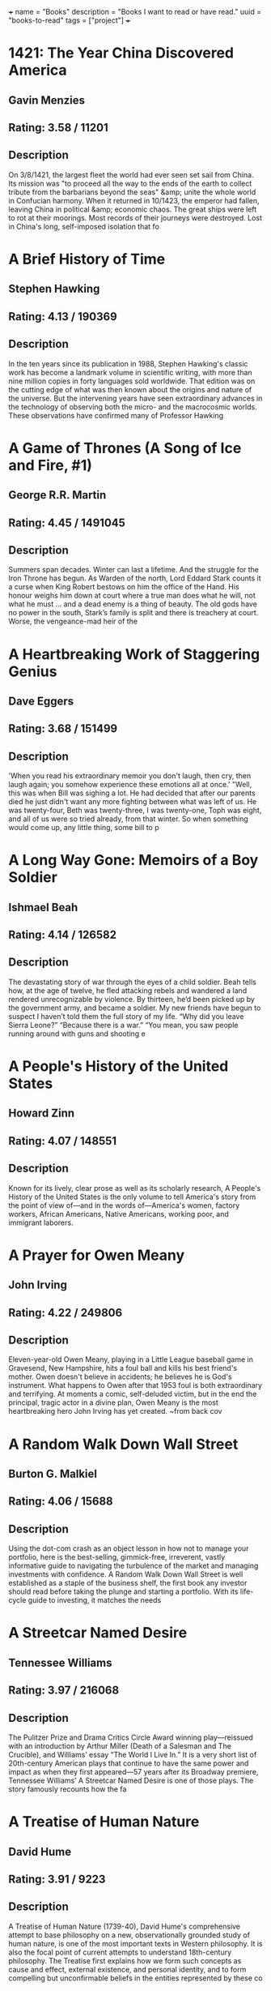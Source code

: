 +++
name = "Books"
description = "Books I want to read or have read."
uuid = "books-to-read"
tags = ["project"]
+++

* 1421: The Year China Discovered America
** Gavin Menzies
** Rating: 3.58 / 11201
** Description
On 3/8/1421, the largest fleet the world had ever seen set sail from China. Its mission was "to proceed all the way to the ends of the earth to collect tribute from the barbarians beyond the seas" &amp; unite the whole world in Confucian harmony. When it returned in 10/1423, the emperor had fallen, leaving China in political &amp; economic chaos. The great ships were left to rot at their moorings. Most records of their journeys were destroyed. Lost in China's long, self-imposed isolation that fo

* A Brief History of Time
** Stephen Hawking
** Rating: 4.13 / 190369
** Description
In the ten years since its publication in 1988, Stephen Hawking's classic work has become a landmark volume in scientific writing, with more than nine million copies in forty languages sold worldwide. That edition was on the cutting edge of what was then known about the origins and nature of the universe. But the intervening years have seen extraordinary advances in the technology of observing both the micro- and the macrocosmic worlds. These observations have confirmed many of Professor Hawking

* A Game of Thrones (A Song of Ice and Fire, #1)
** George R.R. Martin
** Rating: 4.45 / 1491045
** Description
Summers span decades. Winter can last a lifetime. And the struggle for the Iron Throne has begun.  As Warden of the north, Lord Eddard Stark counts it a curse when King Robert bestows on him the office of the Hand. His honour weighs him down at court where a true man does what he will, not what he must … and a dead enemy is a thing of beauty.  The old gods have no power in the south, Stark’s family is split and there is treachery at court. Worse, the vengeance-mad heir of the

* A Heartbreaking Work of Staggering Genius
** Dave Eggers
** Rating: 3.68 / 151499
** Description
'When you read his extraordinary memoir you don't laugh, then cry, then laugh again; you somehow experience these emotions all at once.'  "Well, this was when Bill was sighing a lot. He had decided that after our parents died he just didn't want any more fighting between what was left of us. He was twenty-four, Beth was twenty-three, I was twenty-one, Toph was eight, and all of us were so tried already, from that winter. So when something would come up, any little thing, some bill to p

* A Long Way Gone: Memoirs of a Boy Soldier
** Ishmael Beah
** Rating: 4.14 / 126582
** Description
The devastating story of war through the eyes of a child soldier. Beah tells how, at the age of twelve, he fled attacking rebels and wandered a land rendered unrecognizable by violence. By thirteen, he’d been picked up by the government army, and became a soldier.  My new friends have begun to suspect I haven’t told them the full story of my life. “Why did you leave Sierra Leone?” “Because there is a war.” “You mean, you saw people running around with guns and shooting e

* A People's History of the United States
** Howard Zinn
** Rating: 4.07 / 148551
** Description
Known for its lively, clear prose as well as its scholarly research, A People's History of the United States is the only volume to tell America's story from the point of view of—and in the words of—America's women, factory workers, African Americans, Native Americans, working poor, and immigrant laborers.

* A Prayer for Owen Meany
** John Irving
** Rating: 4.22 / 249806
** Description
Eleven-year-old Owen Meany, playing in a Little League baseball game in Gravesend, New Hampshire, hits a foul ball and kills his best friend's mother. Owen doesn't believe in accidents; he believes he is God's instrument. What happens to Owen after that 1953 foul is both extraordinary and terrifying. At moments a comic, self-deluded victim, but in the end the principal, tragic actor in a divine plan, Owen Meany is the most heartbreaking hero John Irving has yet created.  ~from back cov

* A Random Walk Down Wall Street
** Burton G. Malkiel
** Rating: 4.06 / 15688
** Description
Using the dot-com crash as an object lesson in how not to manage your portfolio, here is the best-selling, gimmick-free, irreverent, vastly informative guide to navigating the turbulence of the market and managing investments with confidence.  A Random Walk Down Wall Street is well established as a staple of the business shelf, the first book any investor should read before taking the plunge and starting a portfolio. With its life-cycle guide to investing, it matches the needs

* A Streetcar Named Desire
** Tennessee Williams
** Rating: 3.97 / 216068
** Description
The Pulitzer Prize and Drama Critics Circle Award winning play—reissued with an introduction by Arthur Miller (Death of a Salesman and The Crucible), and Williams’ essay “The World I Live In.”  It is a very short list of 20th-century American plays that continue to have the same power and impact as when they first appeared—57 years after its Broadway premiere, Tennessee Williams’ A Streetcar Named Desire is one of those plays. The story famously recounts how the fa

* A Treatise of Human Nature
** David Hume
** Rating: 3.91 / 9223
** Description
A Treatise of Human Nature (1739-40), David Hume's comprehensive attempt to base philosophy on a new, observationally grounded study of human nature, is one of the most important texts in Western philosophy. It is also the focal point of current attempts to understand 18th-century philosophy. The Treatise first explains how we form such concepts as cause and effect, external existence, and personal identity, and to form compelling but unconfirmable beliefs in the entities represented by these co

* A Whole New Mind: Why Right-Brainers Will Rule the Future
** Daniel H. Pink
** Rating: 3.95 / 22479
** Description


* A Wrinkle in Time (A Wrinkle in Time Quintet, #1)
** Madeleine L'Engle
** Rating: 4.04 / 670689
** Description
It was a dark and stormy night; Meg Murry, her small brother Charles Wallace, and her mother had come down to the kitchen for a midnight snack when they were upset by the arrival of a most disturbing stranger.   "Wild nights are my glory," the unearthly stranger told them. "I just got caught in a downdraft and blown off course. Let me be on my way. Speaking of way, by the way, there is such a thing as a tesseract".  Meg's father had been experimenting with this fifth dimensio

* Accounting Made Simple: Accounting Explained in 100 Pages or Less
** Mike Piper
** Rating: 3.86 / 3682
** Description
Find all of the following explained in Plain-English with no technical jargon: The Accounting Equation and why it's so significant How to read and prepare financial statements How to calculate and interpret several different financial ratios The concepts and assumptions behind Generally Accepted Accounting Principles (GAAP) Preparing journal entries with debits and credits Cash method vs. accrual method Inventory and Cost of Goods Sold How to calculate depreciation and amortization expenses

* Against the Gods: The Remarkable Story of Risk
** Peter L. Bernstein
** Rating: 3.96 / 8688
** Description
With the stock market breaking records almost daily, leaving longtime market analysts shaking their heads and revising their forecasts, a study of the concept of risk seems quite timely. Peter Bernstein has written a comprehensive history of man's efforts to understand risk and probability, beginning with early gamblers in ancient Greece, continuing through the 17th-century French mathematicians Pascal and Fermat and up to modern chaos theory. Along the way he demonstrates that understanding ris

* Agile Estimating and Planning
** Mike Cohn
** Rating: 4.08 / 1566
** Description
Praise for Agile Estimating and Planning "Traditional, deterministic approaches to planning and estimating simply don't cut it on the slippery slopes of today's dynamic, change-driven projects. Mike Cohn's breakthrough book gives us not only the philosophy, but also the guidelines and a proven set of tools that we need to succeed in planning, estimating, and scheduling projects with a high uncertainty factor. At the same time, the author never loses sight of the need to deliver business v

* Agile Product Management with Scrum: Creating Products That Customers Love
** Roman Pichler
** Rating: 3.81 / 865
** Description
The First Guide to Scrum-Based Agile Product Management In   Agile Product Management with Scrum,   leading Scrum consultant Roman Pichler uses real-world examples to demonstrate how product owners can create successful products with Scrum. He describes a broad range of agile product management practices, including making agile product discovery work, taking advantage of emergent requirements, creating the minimal marketable product, leveraging early customer feedback

* Agile Project Management with Scrum
** Ken Schwaber
** Rating: 3.66 / 1166
** Description
The rules and practices for Scrum—a simple process for managing complex projects—are few, straightforward, and easy to learn. But Scrum’s simplicity itself—its lack of prescription—can be disarming, and new practitioners often find themselves reverting to old project management habits and tools and yielding lesser results. In this illuminating series of case studies, Scrum co-creator and evangelist Ken Schwaber identifies the real-world lessons—the successes and failures—culled from his years of

* Alice in Wonderland
** Jane Carruth
** Rating: 4.03 / 346728
** Description

  This is an adaptation. For the editions of the original book, see here
.  Alice's Adventures in Wonderland (commonly shortened to Alice in Wonderland) is an 1865 novel written by English mathematician Charles Lutwidge Dodgson under the pseudonym Lewis Carroll. It tells of a girl named Alice falling through a rabbit hole into a fantasy world populated by p

* All Quiet on the Western Front
** Erich Maria Remarque
** Rating: 3.93 / 273817
** Description
This is the testament of Paul Bäumer, who enlists with his classmates in the German army of World War I. These young men become enthusiastic soldiers, but their world of duty, culture, and progress breaks into pieces under the first bombardment in the trenches.   Through years of vivid horror, Paul holds fast to a single vow: to fight against the hatred that meaninglessly pits young men of the same generation but different uniforms against one another – if only he can come out of the w

* All the President's Men
** Carl Bernstein
** Rating: 4.17 / 35759
** Description
This landmark book details all the events of the biggest political scandal in the history of this nation--Watergate. Woodward and Bernstein kept the headlines coming, delivering revelation after amazing revelation to a shocked public. Black-and-white photograph section.

* Amusing Ourselves to Death: Public Discourse in the Age of Show Business
** Neil Postman
** Rating: 4.15 / 11639
** Description
Television has conditioned us to tolerate visually entertaining material measured out in spoonfuls of time, to the detriment of rational public discourse and reasoned public affairs. In this eloquent, persuasive book, Neil Postman alerts us to the real and present dangers of this state of affairs, and offers compelling suggestions as to how to withstand the media onslaught. Before we hand over politics, education, religion, and journalism to the show business demands of the television age, we mu

* An American Tragedy
** Theodore Dreiser
** Rating: 3.94 / 27439
** Description
On one level, An American Tragedy is the story of the corruption and destruction of one man, Clyde Griffiths, who forfeits his life in desperate pursuit of success. On a deeper, more profound level, the novel represents a massive portrayal of the society whose values both shape Clyde's tawdry ambitions and seal his fate: It is an unsurpassed depiction of the harsh realities of American life and of the dark side of the American Dream. Extraordinary in scope and power, vivid in its sense of

* An Enquiry Concerning Human Understanding
** David Hume
** Rating: 3.91 / 13482
** Description
Philosopher David Hume was considered to one of the most important figures in the age of Scottish enlightenment. In "An Enquiry Concerning Human Understanding" Hume discusses the weakness that humans have in their abilities to comprehend the world around them, what is referred to in the title as human understanding. This work, now commonly required reading in philosophy classes, exposed a broad audience to philosophy when it was first published. A great introduction to the philosophy of David Hu

* Anansi Boys
** Neil Gaiman
** Rating: 4.01 / 156960
** Description
God is dead. Meet the kids.  Fat Charlie Nancy's normal life ended the moment his father dropped dead on a Florida karaoke stage. Charlie didn't know his dad was a god. And he never knew he had a brother.   Now brother Spider's on his doorstep -- about to make Fat Charlie's life more interesting... and a lot more dangerous.

* And Then There Were None
** Agatha Christie
** Rating: 4.23 / 482834
** Description
First, there were ten - a curious assortment of strangers summoned as weekend guests to a private island off the coast of Devon. Their host, an eccentric millionaire unknown to all of them, is nowhere to be found. All that the guests have in common is a wicked past they're unwilling to reveal - and a secret that will seal their fate. For each has been marked for murder. One by one they fall prey. Before the weekend is out, there will be none. And only the dead are above suspicion.

* Angela's Ashes (Frank McCourt, #1)
** Frank McCourt
** Rating: 4.08 / 429723
** Description
Imbued on every page with Frank McCourt's astounding humor and compassion. This is a glorious book that bears all the marks of a classic.  "When I look back on my childhood I wonder how I managed to survive at all. It was, of course, a miserable childhood: the happy childhood is hardly worth your while. Worse than the ordinary miserable childhood is the miserable Irish childhood, and worse yet is the miserable Irish Catholic childhood."   So begins the Pulitzer Prize winning

* Apprenticeship Patterns: Guidance for the Aspiring Software Craftsman
** Dave Hoover
** Rating: 4.08 / 614
** Description
Are you doing all you can to further your career as a software developer? With today's rapidly changing and ever-expanding technologies, being successful requires more than technical expertise. To grow professionally, you also need soft skills and effective learning techniques. Honing those skills is what this book is all about. Authors Dave Hoover and Adewale Oshineye have cataloged dozens of behavior patterns to help you perfect essential aspects of your craft.   Compiled from years

* Are You There God? It's Me, Margaret
** Judy Blume
** Rating: 3.89 / 164176
** Description
Margaret Simon, almost twelve, likes long hair, tuna fish, the smell of rain, and things that are pink. She’s just moved from New York City to Farbook, New Jersey, and is anxious to fit in with her new friends—Nancy, Gretchen, and Janie. When they form a secret club to talk about private subjects like boys, bras, and getting their first periods, Margaret is happy to belong.  But none of them can believe Margaret doesn’t have religion, and that she isn’t going to the Y or the Jewish Com

* As I Lay Dying
** William Faulkner
** Rating: 3.72 / 112789
** Description
As I Lay Dying is Faulkner's harrowing account of the Bundren family's odyssey across the Mississippi countryside to bury Addie, their wife and mother. Told in turns by each of the family members—including Addie herself—the novel ranges in mood from dark comedy to the deepest pathos.

* Bel Canto
** Ann Patchett
** Rating: 3.92 / 203764
** Description
In an unnamed South American country, a world-renowned soprano sings at a birthday party in honor of a visiting Japanese industrial titan. Alas, in the opening sequence, a ragtag band of 18 terrorists enters the vice-presidential mansion through the air conditioning ducts. Their quarry is the president, who has unfortunately stayed home to watch a favorite soap opera. And thus, from the beginning, things go awry.  Among the hostages are Russian, Italian, and French diplomatic types. Sw

* Beloved
** Toni Morrison
** Rating: 3.77 / 249916
** Description
Staring unflinchingly into the abyss of slavery, this spellbinding novel transforms history into a story as powerful as Exodus and as intimate as a lullaby.   Sethe was born a slave and escaped to Ohio, but eighteen years later she is still not free. She has too many memories of Sweet Home, the beautiful farm where so many hideous things happened. Her new home is haunted by the ghost of her baby, who died nameless and whose tombstone is engraved with a single word: Beloved.  From Nobel Prize–winning author José Saramago, a magnificent, mesmerizing parable of loss  A city is hit by an epidemic of "white blindness" that spares no one. Authorities confine the blind to an empty mental hospital, but there the criminal element holds everyone captive, stealing food rations and assaulting women. There is one eyewitness to this nightmare who guides her charges—among them a boy with no mother, a girl with dark glasses, a dog of tears—through the barren street

* Blood Meridian, or the Evening Redness in the West
** Cormac McCarthy
** Rating: 4.18 / 81721
** Description
An epic novel of the violence and depravity that attended America's westward expansion, Blood Meridian brilliantly subverts the conventions of the Western novel and the mythology of the "wild west." Based on historical events that took place on the Texas-Mexico border in the 1850s, it traces the fortunes of the Kid, a fourteen-year-old Tennesseean who stumbles into the nightmarish world where Indians are being murdered and the market for their scalps is thriving.  Publisher's

* Book of Five Rings
** Miyamoto Musashi
** Rating: 4.09 / 25571
** Description
Miyamoto Musashi fue el más célebre de los guerreros (samurais) japoneses. En este texto presenta su modelo filosófico de vida a caballo entre el Zen y la religión Shinto, enlazándolo con todo un conjunto de técnicas de espada (kendo). Edición ilustrada.

* Born to Run: A Hidden Tribe, Superathletes, and the Greatest Race the World Has Never Seen
** Christopher McDougall
** Rating: 4.27 / 124766
** Description
Full of incredible characters, amazing athletic achievements, cutting-edge science, and, most of all, pure inspiration, Born to Run is an epic adventure that began with one simple question: Why does my foot hurt? In search of an answer, Christopher McDougall sets off to find a tribe of the world’s greatest distance runners and learn their secrets, and in the process shows us that everything we thought we knew about running is wrong.  Isolated by the most savage terrain in

* Brain Rules: 12 Principles for Surviving and Thriving at Work, Home, and School
** John Medina
** Rating: 4.00 / 22525
** Description
Most of us have no idea what’s really going on inside our heads. Yet brain scientists have uncovered details every business leader, parent, and teacher should know—like the need for physical activity to get your brain working its best.  How do we learn? What exactly do sleep and stress do to our brains? Why is multi-tasking a myth? Why is it so easy to forget—and so important to repeat new knowledge? Is it true that men and women have different brains?  In Brain Rules,

* Breakfast of Champions
** Kurt Vonnegut Jr.
** Rating: 4.08 / 189918
** Description
In Breakfast of Champions, one of Kurt Vonnegut’s  most beloved characters, the aging writer Kilgore Trout, finds to his horror that a Midwest car dealer is taking his fiction as truth. What follows is murderously funny satire, as Vonnegut looks at war, sex, racism, success, politics, and pollution in America and reminds us how to see the truth.

* Breath, Eyes, Memory
** Edwidge Danticat
** Rating: 3.86 / 23233
** Description
At an astonishingly young age, Edwidge Danticat has become one of our most celebrated new novelists, a writer who evokes the wonder, terror, and heartache of her native Haiti--and the enduring strength of Haiti's women--with a vibrant imagery and narrative grace that bear witness to her people's suffering and courage.    At the age of twelve, Sophie Caco is sent from her impoverished village of Croix-des-Rosets to New York, to be reunited with a mother she barely remembers. There she d

* Built to Last: Successful Habits of Visionary Companies
** James C. Collins
** Rating: 3.98 / 42590
** Description
"This is not a book about charismatic visionary leaders. It is not about visionary product concepts or visionary products or visionary market insights. Nor is it about just having a corporate vision. This is a book about something far more important, enduring, and substantial. This is a book about visionary companies." So write Jim Collins and Jerry Porras in this groundbreaking book that shatters myths, provides new insights, and gives practical guidance to those who would like to build landmar

* Cannery Row
** John Steinbeck
** Rating: 4.02 / 90860
** Description
Cannery Row is a book without much of a plot. Rather, it is an attempt to capture the feeling and people of a place, the cannery district of Monterey, California, which is populated by a mix of those down on their luck and those who choose for other reasons not to live "up the hill" in the more respectable area of town. The flow of the main plot is frequently interrupted by short vignettes that introduce us to various denizens of the Row, most of whom are not directly connected with the c

* Capital, Vol 1: A Critical Analysis of Capitalist Production
** Karl Marx
** Rating: 4.19 / 5796
** Description
Capital, one of Marx's major and most influential works, was the product of thirty years close study of the capitalist mode of production in England, the most advanced industrial society of his day. This new translation of Volume One, the only volume to be completed and edited by Marx himself, avoids some of the mistakes that have marred earlier versions and seeks to do justice to the literary qualities of the work. The introduction is by Ernest Mandel, author of Late Capitalism

* Cat's Cradle
** Kurt Vonnegut Jr.
** Rating: 4.17 / 279395
** Description
Told with deadpan humour &amp; bitter irony, Kurt Vonnegut's cult tale of global destruction preys on our deepest fears of witnessing Armageddon &amp;, worse still, surviving it ...  Dr Felix Hoenikker, one of the founding 'fathers' of the atomic bomb, has left a deadly legacy to the world. For he's the inventor of 'ice-nine', a lethal chemical capable of freezing the entire planet. The search for its whereabouts leads to Hoenikker's three ecentric children, to a crazed dictator

* Cesar Birotteau
** Honoré de Balzac
** Rating: 3.68 / 658
** Description
Honore de Balzac lived most of his life one step from his creditors; his house in Paris even had a special exit for avoiding them. No one knew more about money problems than Balzac, &amp; this is his subject in Rise and Fall of Cesar Birotteau--one of Balzac's greatest novels.   It's the story of Cesar Birotteau, an honest perfumer who's lured into overextending himself. This luring is the work of the unsavory du Tillet, an employee Birotteau fired for embezzlement. The Embezzler wor

* Charlie and the Chocolate Factory (Charlie Bucket, #1)
** Roald Dahl
** Rating: 4.11 / 505373
** Description
Complete with stunning new movie art for the cover, and an eight-page full-color insert of stills from director Tim Burton's new adaptation, Dahl's treasured novel appears unabridged in this tie-in edition.

* Charlotte's Web
** E.B. White
** Rating: 4.15 / 1119394
** Description
This beloved book by E. B. White, author of Stuart Little and The Trumpet of the Swan, is a classic of children's literature that is "just about perfect." Some Pig. Humble. Radiant. These are the words in Charlotte's Web, high up in Zuckerman's barn. Charlotte's spiderweb tells of her feelings for a little pig named Wilbur, who simply wants a friend. They also express the love of a girl named Fern, who saved Wilbur's life when he was born the runt of his litter. E. B. White's Newbery H

* Chinese: A Comprehensive Grammar
** Yip Po-Ching
** Rating: 4.22 / 9
** Description


* Chinese: A Comprehensive Grammar
** Yip Po-Ching
** Rating: 4.22 / 9
** Description


* Clean Code: A Handbook of Agile Software Craftsmanship
** Robert C. Martin
** Rating: 4.37 / 8405
** Description
Even bad code can function. But if code isn t clean, it can bring a development organization to its knees. Every year, countless hours and significant resources are lost because of poorly written code. But it doesn t have to be that way.  Noted software expert Robert C. Martin presents a revolutionary paradigm with  Clean Code: A Handbook of Agile Software Craftsmanship . Martin has teamed up with his colleagues from Object Mentor to distill their best agile practice of cleani

* Click: The Magic of Instant Connections
** Ori Brafman
** Rating: 3.69 / 1919
** Description
You know the feeling. You meet someone new—at a party or at work—and you just hit it off. There is an instant sense of camaraderie.   In a word, you “click.”   From the bestselling authors of Sway, Click is a fascinating psychological investigation of the forces behind what makes us click with certain people, or become fully immersed in whatever activity or situation we’re involved in.      From two co-workers who fall head

* Clutterfree
** Leo Babauta
** Rating: 3.68 / 164
** Description
Clutterfree is about creating more time and space by eliminating the clutter in your home and life. By understanding why you have so much stuff, you can start to let it go and enjoy the best that life has to offer.

* Code Complete
** Steve McConnell
** Rating: 4.28 / 6732
** Description
Drawing its examples from a variety of computer languages, this book focuses on programming technique rather than the requirements of a specific programming language or environment. Steve McConnell developed True Type and Windows for the Microsoft Corporation.

* Collected Fictions
** Jorge Luis Borges
** Rating: 4.58 / 16972
** Description
Jorge Luis Borges has been called the greatest Spanish-language writer of our century. Now for the first time in English, all of Borges' dazzling fictions are gathered into a single volume, brilliantly translated by Andrew Hurley. From his 1935 debut with The Universal History of Iniquity, through his immensely influential collections Ficciones and The Aleph, these enigmatic, elaborate, imaginative inventions display Borges' talent for turning fiction on its head by playing with form and genre a

* Confessions of a Public Speaker
** Scott Berkun
** Rating: 3.91 / 3361
** Description
In this hilarious and highly practical book, author and professional speaker Scott Berkun reveals the techniques behind what great communicators do, and shows how anyone can learn to use them well. For managers and teachers -- and anyone else who talks and expects someone to listen -- Confessions of a Public Speaker provides an insider's perspective on how to effectively present ideas to anyone. It's a unique, entertaining, and instructional romp through the embarrassments and triumphs Sc

* Continuous Delivery: Reliable Software Releases Through Build, Test, and Deployment Automation
** Jez Humble
** Rating: 4.15 / 2041
** Description
Winner of the 2011 Jolt Excellence Award!   Getting software released to users is often a painful, risky, and time-consuming process. This groundbreaking new book sets out the principles and technical practices that enable rapid, incremental delivery of high quality, valuable new functionality to users. Through automation of the build, deployment, and testing process, and improved collaboration between developers, testers, and operations, delivery teams can get changes release

* Corporate Confidential: 50 Secrets Your Company Doesn't Want You to Know---and What to Do About Them
** Cynthia Shapiro
** Rating: 3.91 / 400
** Description
Cynthia Shapiro is a former Human Resources executive who's pulling back the curtain on the way that companies really work. In Corporate Confidential, she unmasks startling truths and what you can do about them, including:  * There's no right to free speech in the workplace. *Age discrimination exists. * Why being too smart is not too smart. * Human Resources is not there to help you, but to protect the company from you. * And forty-five more!Crime and Punishment put Dostoevsky at the forefront of Russian writers when it appeared in 1866 and is now one of the most famous and influential novels in world literature.  The poverty-stricken Raskolnikov, a talented student, devises a theory about extraordinary men being above the law, since in their brilliance

* Crucial Conversations: Tools for Talking When Stakes Are High
** Kerry Patterson
** Rating: 3.99 / 30760
** Description
Learn how to keep your cool and get the results you want when emotions flare.  When stakes are high, opinions vary, and emotions run strong, you have three choices: Avoid a crucial conversation and suffer the consequences; handle the conversation badly and suffer the consequences; or read Crucial Conversations and discover how to communicate best when it matters most. Crucial Conversations gives you the tools you need to step up to life's most difficult and important conversations, say

* Crucial Conversations: Tools for Talking When Stakes Are High
** Kerry Patterson
** Rating: 3.99 / 30760
** Description
Learn how to keep your cool and get the results you want when emotions flare.  When stakes are high, opinions vary, and emotions run strong, you have three choices: Avoid a crucial conversation and suffer the consequences; handle the conversation badly and suffer the consequences; or read Crucial Conversations and discover how to communicate best when it matters most. Crucial Conversations gives you the tools you need to step up to life's most difficult and important conversations, say

* Crush It!: Why Now Is the Time to Cash In on Your Passion
** Gary Vaynerchuk
** Rating: 3.86 / 19084
** Description
Do you have a hobby you wish you could indulge in all day? An obsession that keeps you up at night? Now is the perfect time to take that passion and make a living doing what you love. In Crush It! Why NOW Is the Time to Cash In on Your Passion, Gary Vaynerchuk shows you how to use the power of the Internet to turn your real interests into real businesses. Gary spent years building his family business from a local wine shop into a national industry leader. Then one day he turned on a vid

* Cutting for Stone
** Abraham Verghese
** Rating: 4.28 / 287479
** Description
An unforgettable journey into one man's remarkable life, and an epic story about the power, intimacy, and curious beauty of the work of healing others set in 1960s &amp; 1970s Ethiopia and 1980s America.  Marion and Shiva Stone are twin brothers born of a secret union between a beautiful Indian nun and a brash British surgeon at a mission hospital in Addis Ababa. Orphaned by their mother’s death in childbirth and their father’s disappearance, bound together by a preternatural connectio

* Daring Greatly: How the Courage to Be Vulnerable Transforms the Way We Live, Love, Parent, and Lead
** Brené Brown
** Rating: 4.23 / 59247
** Description
Researcher and thought leader Dr. Brené Brown offers a powerful new vision that encourages us to dare greatly: to embrace vulnerability and imperfection, to live wholeheartedly, and to courageously engage in our lives.   “It is not the critic who counts; not the man who points out how the strong man stumbles, or where the doer of deeds could have done them better. The credit belongs to the man who is actually in the arena, whose face is marred by dust and sweat and blood; who st

* David and Goliath: Underdogs, Misfits, and the Art of Battling Giants
** Malcolm Gladwell
** Rating: 3.90 / 105240
** Description
In his #1 bestselling books The Tipping Point, Blink, and Outliers, Malcolm Gladwell has explored the ways we understand and change our world. Now he looks at the complex and surprising ways the weak can defeat the strong, the small can match up against the giant, and how our goals (often culturally determined) can make a huge difference in our ultimate sense of success. Drawing upon examples from the world of business, sports, culture, cutting-edge psychology, and an array

* Death of a Salesman
** Arthur Miller
** Rating: 3.49 / 150456
** Description
'For a salesman, there is no rock bottom to life. He don't put a bolt to a nut, he don't tell you the law or give you medicine. He's a man way out there in the blue, riding on a smile and a shoeshine.'  Willy Loman has been a salesman for 34 years. At 60, he is cast aside, his usefulness exhausted. With no future to dream about he must face the crushing disappointments of his past. He takes one final brave action, but is he heroic at last or a self-deluding fool?  This

* Delivering Happiness: A Path to Profits, Passion, and Purpose
** Tony Hsieh
** Rating: 4.00 / 41451
** Description
You want to learn about the path that we took at Zappos to get to over $1 billion in gross merchandise sales in less than ten years. You want to learn about the path I took that eventually led me to Zappos, and the lessons I learned along the way. You want to learn from all the mistakes we made at Zappos over the years so that your business can avoid making some of the same ones. You want to figure out the right balance of profits, passion, and purpose in business and in life. You want to build

* Design Patterns: Elements of Reusable Object-Oriented Software
** Erich Gamma
** Rating: 4.16 / 7704
** Description
Capturing a wealth of experience about the design of object-oriented software, four top-notch designers present a catalog of simple and succinct solutions to commonly occurring design problems. Previously undocumented, these 23 patterns allow designers to create more flexible, elegant, and ultimately reusable designs without having to rediscover the design solutions themselves.  The authors begin by describing what patterns are and how they can help you design object-oriented software.

* Diary of a Wimpy Kid (Diary of a Wimpy Kid, #1)
** Jeff Kinney
** Rating: 3.96 / 280546
** Description
Boys don’t keep diaries—or do they?  The launch of an exciting and innovatively illustrated new series narrated by an unforgettable kid every family can relate to  It’s a new school year, and Greg Heffley finds himself thrust into middle school, where undersized weaklings share the hallways with kids who are taller, meaner, and already shaving. The hazards of growing up before you’re ready are uniquely revealed through words and drawings as Greg records them in

* Do Androids Dream of Electric Sheep?
** Philip K. Dick
** Rating: 4.08 / 253587
** Description
It was January 2021, and Rick Deckard had a license to kill. Somewhere among the hordes of humans out there, lurked several rogue androids. Deckard's assignment--find them and then..."retire" them. Trouble was, the androids all looked exactly like humans, and they didn't want to be found!

* Do More Faster: Techstars Lessons to Accelerate Your Startup
** David G. Cohen
** Rating: 3.90 / 2256
** Description
Practical advice from some of today's top early stage investors and entrepreneurs TechStars is a mentorship-driven startup accelerator with operations in three U.S. cities. Once a year in each city, it funds about ten Internet startups with a small amount of capital and surrounds them with around fifty top Internet entrepreneurs and investors. Historically, about seventy-five percent of the companies that go through TechStars raise a meaningful amount of angel or venture capital. Do Mo

* Doctor Zhivago
** Boris Pasternak
** Rating: 4.03 / 67056
** Description
This epic tale about the effects of the Russian Revolution and its aftermath on a bourgeois family was not published in the Soviet Union until 1987. One of the results of its publication in the West was Pasternak's complete rejection by Soviet authorities; when he was awarded the Nobel Prize for Literature in 1958 he was compelled to decline it. The book quickly became an international best-seller.  Dr. Yury Zhivago, Pasternak's alter ego, is a poet, philosopher, and physician whose li

* Domain-Driven Design: Tackling Complexity in the Heart of Software
** Eric Evans
** Rating: 4.14 / 2756
** Description
"Eric Evans has written a fantastic book on how you can make the design of your software match your mental model of the problem domain you are addressing. "His book is very compatible with XP. It is not about drawing pictures of a domain; it is about how you think of it, the language you use to talk about it, and how you organize your software to reflect your improving understanding of it. Eric thinks that learning about your problem domain is as likely to happen at the end of your project as at

* Don't Make Me Think!: a Common Sense Approach to Web Usability
** Steve Krug
** Rating: 4.24 / 15258
** Description
PLEASE PROVIDE COURSE INFORMATION PLEASE PROVIDE

* Don't Sweat the Small Stuff ... and it's all small stuff: Simple Ways to Keep the Little Things from Taking Over Your Life
** Richard Carlson
** Rating: 3.95 / 68017
** Description
Don't Sweat the Small Stuff... and it's all small stuff is a book that shows you how to keep from letting the little things in life drive you crazy. In thoughtful and insightful language, author Richard Carlson reveals ways to calm down in the midst of your incredibly hurried, stress-filled life. You can learn to put things in perspective by making the small daily changes he suggests,including advice such as "Think of your problems as potential teachers"; "Remember that when you die, your 'In' b

* East of Eden
** John Steinbeck
** Rating: 4.35 / 343135
** Description
Set in the rich farmland of California’s Salinas Valley, this sprawling and often brutal novel follows the intertwined destinies of two families—the Trasks and the Hamiltons—whose generations helplessly reenact the fall of Adam and Eve and the poisonous rivalry of Cain and Abel. Here Steinbeck created some of his most memorable characters and explored his most enduring themes: the mystery of identity; the inexplicability of love; and the murderous consequences of love’s absence.

* End the Fed
** Ron Paul
** Rating: 4.05 / 4869
** Description
In the post-meltdown world, it is irresponsible, ineffective, and ultimately useless to have a serious economic debate without considering and challenging the role of the Federal Reserve.  Most people think of the Fed as an indispensable institution without which the country's economy could not properly function. But in END THE FED, Ron Paul draws on American history, economics, and fascinating stories from his own long political life to argue that the Fed is both corrupt and unconstit

* Energy at the Crossroads: Global Perspectives and Uncertainties
** Vaclav Smil
** Rating: 3.99 / 72
** Description
In Energy at the Crossroads, Vaclav Smil considers the twenty-first century's crucial question: how to reconcile the modern world's unceasing demand for energy with the absolute necessity to preserve the integrity of the biosphere. With this book he offers a comprehensive, accessible guide to today's complex energy issues -- how to think clearly and logically about what is possible and what is desirable in our energy future.  After a century of unprecedented production growth, t

* Energy: A Beginner's Guide
** Vaclav Smil
** Rating: 3.84 / 321
** Description
As Einstein pointed out in his famous equation, E=MC2, all matter can be described as energy. It is everywhere; it is everything. In this engaging book, prolific author and academic Vaclav Smil provides an introduction to the far-reaching term and gives the reader a greater understanding of energy's place in both past and present society. Starting with an explanation of the concept, he goes on to cover such exciting topics as the inner workings of the human body, and the race for more efficient

* Enriching the Earth: Fritz Haber, Carl Bosch, and the Transformation of World Food Production
** Vaclav Smil
** Rating: 4.09 / 44
** Description
The industrial synthesis of ammonia from nitrogen and hydrogen has been of greater fundamental importance to the modern world than the invention of the airplane, nuclear energy, space flight, or television. The expansion of the world's population from 1.6 billion people in 1900 to today's six billion would not have been possible without the synthesis of ammonia.  In Enriching the Earth, Vaclav Smil begins with a discussion of nitrogen's unique status in the biosphere, its role i

* Escape from Cubicle Nation: From Corporate Prisoner to Thriving Entrepreneur
** Pamela Slim
** Rating: 3.78 / 3437
** Description
Despite grim headlines about the economy, you DON'T have to stay in a job you intensely hate. There's a better opportunity waiting out there, and escaping from cubicle nation is easier than you think.   Pamela Slim spent a decade traveling all over the country as a self-employed trainer for large corporations. She was surprised to find that many of the most successful employees at these companies harbored secret dreams of breaking out to start their own business. They would pull her as

* Evil Plans: Having Fun on the Road to World Domination
** Hugh MacLeod
** Rating: 3.86 / 1112
** Description


* Fahrenheit 451
** Ray Bradbury
** Rating: 3.97 / 1205176
** Description
Fahrenheit 451: la temperatura a la que el papel se enciende y arde. Guy Montag es un bombero y el trabajo de un bombero es quemar libros, que están prohibidos porque son causa de discordia y sufrimiento.El Sabueso Mecánico del Departamento de Incendios, armado con una letal inyección hipodérmica, escoltado por helicópteros, está preparado para rastrear a los disidentes que aún conservan y leen libros. Como 1984, de George Orwell, como Un mundo feliz, de Aldous Huxley, Fahrenheit 451 describe un

* Fascinate: Unlocking the Secret Triggers of Influence, Persuasion, and Captivation
** Sally Hogshead
** Rating: 3.75 / 2423
** Description
What triggers fascination, and how do companies, people, and ideas put those triggers to use?  Why are you captivated by some people but not by others? Why do you recall some brands yet forget the rest? In a distracted, overcrowded world, how do certain leaders, friends, and family members convince you to change your behavior? Fascination: the most powerful way to influence decision making. It's more persuasive than marketing, advertising, or any other form of communication. And it all

* Fear and Loathing in Las Vegas
** Hunter S. Thompson
** Rating: 4.08 / 247112
** Description
Fear and Loathing in Las Vegas is the best chronicle of drug-soaked, addle-brained, rollicking good times ever committed to the printed page. It is also the tale of a long weekend road trip that has gone down in the annals of American pop culture as one of the strangest journeys ever undertaken.

* Fear and Trembling
** Søren Kierkegaard
** Rating: 4.01 / 13966
** Description
Soren Kierkegaard was a Danish philosopher, theologian and religious author interested in human psychology. He is regarded as a leading pioneer of existentialism and one of the greatest philosophers of the 19th Century.  In Fear and Trembling, Kierkegaard wanted to understand the anxiety that must have been present in Abraham when God commanded him to offer his son as a human sacrifice. Abraham had a choice to complete the task or to forget it. He resigned himself to the loss of

* Fieldwork
** Mischa Berlinski
** Rating: 3.60 / 3432
** Description
A daring, spellbinding tale of anthropologists, missionaries, demon possession, sexual taboos, murder, and an obsessed young reporter named Mischa Berlinski.  When his girlfriend takes a job as a schoolteacher in northern Thailand, Mischa Berlinski goes along for the ride, working as little as possible for one of Thailand’s English-language newspapers. One evening a fellow expatriate tips him off to a story. A charismatic American anthropologist, Martiya van der Leun, has been found de

* Fight Club
** Chuck Palahniuk
** Rating: 4.20 / 395968
** Description
Every weekend, in basements and parking lots across the country, young men with good white-collar jobs and absent fathers take off their shoes and shirts and fight each other barehanded for as long as they have to. Then they go back to those jobs with blackened eyes and loosened teeth and the sense that they can handle anything. Fight Club is the invention of Tyler Durden, projectionist, waiter and dark, anarchic genius. And it's only the beginning of his plans for revenge on a world where cance

* First, Break All the Rules: What the World's Greatest Managers Do Differently
** Marcus Buckingham
** Rating: 3.91 / 28815
** Description
Gallup presents the remarkable findings of its revolutionary study of more than 80,000 managers in First, Break All the Rules, revealing what the world’s greatest managers do differently. With vital performance and career lessons and ideas for how to apply them, it is a must-read for managers at every level.

* Flatland: A Romance of Many Dimensions
** Edwin A. Abbott
** Rating: 3.81 / 40580
** Description
This masterpiece of science (and mathematical) fiction is a delightfully unique and highly entertaining satire that has charmed readers for more than 100 years. The work of English clergyman, educator and Shakespearean scholar Edwin A. Abbott (1838-1926), it describes the journeys of A. Square, a mathematician and resident of the two-dimensional Flatland, where women-thin, straight lines-are the lowliest of shapes, and where men may have any number of sides, depending on their social status.Fooled by Randomness is a standalone book in Nassim Nicholas Taleb’s landmark Incerto series, an investigation of opacity, luck, uncertainty, probability, human error, risk, and decision-making in a world we don’t understand. The other books in the series are The Black Swan, Antifragile,and The Bed of Procrustes.

* For Whom the Bell Tolls
** Ernest Hemingway
** Rating: 3.96 / 210051
** Description
Librarian's note: An alternate cover edition can be found here  In 1937 Ernest Hemingway traveled to Spain to cover the civil war there for the North American Newspaper Alliance. Three years later he completed the greatest novel to emerge from "the good fight", For Whom the Bell Tolls.   The story of Robert Jordan, a young American in the International Brigades attache

* Foundation (Foundation #1)
** Isaac Asimov
** Rating: 4.13 / 305957
** Description
For twelve thousand years the Galactic Empire has ruled supreme. Now it is dying. But only Hari Seldon, creator of the revolutionary science of psychohistory, can see into the future -- to a dark age of ignorance, barbarism, and warfare that will last thirty thousand years. To preserve knowledge and save mankind, Seldon gathers the best minds in the Empire -- both scientists and scholars -- and brings them to a bleak planet at the edge of the Galaxy to serve as a beacon of hope for a future gene

* Frommer's 500 Adrenaline Adventures
** Lois Friedland
** Rating: 3.77 / 13
** Description
Frommer's 500 Best Adrenaline Adventures features high-octane experiences for both passionate travelers and adventure seekers. From dare-devil sports to hair-raising haunted houses to wacky and obscure festivals and races, Frommer's offers ideas for a wide variety of adventures. Chapters include: In the Air: Hangliding, Bungee Jumping &amp; Ziplining  On the Water: Diving, Snorkeling &amp; Whitewater Rafting  Mountains &amp; Canyons: Skiing, Snowboarding, Climbing &amp; Hikin

* Gamestorming: A Playbook for Innovators, Rule-breakers, and Changemakers
** Dave  Gray
** Rating: 3.94 / 3953
** Description


* Getting Everything You Can Out of All You've Got: 21 Ways You Can Out-Think, Out-Perform, and Out-Earn the Competition
** Jay Abraham
** Rating: 3.98 / 5470
** Description
A trusted advisor to America's top corporations and recognized as one of today's preeminent marketing experts, Jay Abraham has created a program of proven strategies to help you realize undreamed-of success! Unseen opportunities face each of us every day. Using clear examples from his own experience, Jay explains just how easy it can be to find and/or create new opportunities for wealth-building in any existing business, enterprise, or venture.  And just how easy can it be? One entrepr

* Getting Real: The Smarter, Faster, Easier Way to Build a Web Application
** 37 Signals
** Rating: 4.03 / 6412
** Description

* Getting Started in Consulting
** Alan Weiss
** Rating: 3.86 / 1752
** Description
A new revision of the successful guidebook for novice consultants  Getting Started in Consulting, Second Edition provides practical solutions and proven strategies for launching a consulting business. Readers will learn how low overhead and a high degree of organization can translate into a six-figure income working from a home office. The book also offers key information on how to finance a consulting practice, how to write proposals, how to set up billing and bookkeeping, and more. A new

* Getting Things Done: The Art of Stress-Free Productivity
** David    Allen
** Rating: 3.99 / 85589
** Description
With first-chapter allusions to martial arts, "flow," "mind like water," and other concepts borrowed from the East (and usually mangled), you'd almost think this self-helper from David Allen should have been called Zen and the Art of Schedule Maintenance. Not quite. Yes, Getting Things Done offers a complete system for downloading all those free-floating gotta-do's clogging your brain into a sophisticated framework of files and action lists--all purportedly to free your mind to

* Global Catastrophes and Trends: The Next Fifty Years
** Vaclav Smil
** Rating: 3.89 / 93
** Description
Fundamental change occurs most often in one of two ways: as a "fatal discontinuity," a sudden catastrophic event that is potentially world changing, or as a persistent, gradual trend. Global catastrophes include volcanic eruptions, viral pandemics, wars, and large-scale terrorist attacks; trends are demographic, environmental, economic, and political shifts that unfold over time. In this provocative book, scientist Vaclav Smil takes a wide-ranging, interdisciplinary look at the catastrophes and

* Gone Girl
** Gillian Flynn
** Rating: 4.04 / 1669984
** Description
On a warm summer morning in North Carthage, Missouri, it is Nick and Amy Dunne’s fifth wedding anniversary. Presents are being wrapped and reservations are being made when Nick’s clever and beautiful wife disappears. Husband-of-the-Year Nick isn’t doing himself any favors with cringe-worthy daydreams about the slope and shape of his wife’s head, but passages from Amy's diary reveal the alpha-girl perfectionist could have put anyone dangerously on edge. Under mounting pressure from the police and

* Gone with the Wind
** Margaret Mitchell
** Rating: 4.28 / 913800
** Description
Gone with the Wind is a novel written by Margaret Mitchell, first published in 1936. The story is set in Clayton County, Georgia, and Atlanta during the American Civil War and Reconstruction era. It depicts the struggles of young Scarlett O'Hara, the spoiled daughter of a well-to-do plantation owner, who must use every means at her disposal to claw her way out of the poverty she finds herself in after Sherman's March to the Sea. A historical novel, the story is a Bildungsroman or coming-o

* Good to Great: Why Some Companies Make the Leap... and Others Don't
** James C. Collins
** Rating: 4.05 / 90157
** Description
To find the keys to greatness, Collins's 21-person research team read and coded 6,000 articles, generated more than 2,000 pages of interview transcripts and created 384 megabytes of computer data in a five-year project. The findings will surprise many readers and, quite frankly, upset others.  The Challenge Built to Last, the defining management study of the nineties, showed how great companies triumph over time and how long-term sustained performance can be engineered into the DN

* Goodnight Moon
** Margaret Wise Brown
** Rating: 4.27 / 255133
** Description
In a great green room, tucked away in bed, is a little bunny. "Goodnight room, goodnight moon." And to all the familiar things in the softly lit room -- to the picture of the three little bears sitting on chairs, to the clocks and his socks, to the mittens and the kittens, to everything one by one -- the little bunny says goodnight.  In this classic of children's literature, beloved by generations of readers and listeners, the quiet poetry of the words and the gentle, lulling illustrat

* Gravity's Rainbow
** Thomas Pynchon
** Rating: 4.03 / 28904
** Description
Winner of the 1973 National Book Award, Gravity's Rainbow is a postmodern epic, a work as exhaustively significant to the second half of the 20th century as Joyce's Ulysses was to the first. Its sprawling, encyclopedic narrative and penetrating analysis of the impact of technology on society make it an intellectual tour de force.

* Great by Choice: Uncertainty, Chaos, and Luck--Why Some Thrive Despite Them All
** James C. Collins
** Rating: 4.08 / 11993
** Description
 The new question: Ten years after the worldwide bestseller "Good to Great," Jim Collins returns to ask: Why do some companies thrive in uncertainty, even chaos, and others do not? In "Great by Choice," Collins and his colleague, Morten T. Hansen, enumerate the principles for building a truly great enterprise in unpredictable, tumultuous, and fast-moving times.  The new study: "Great by Choice" distinguishes itself from Collins's prior work by its focus on the type of unstable environm

* Gödel's Proof
** Ernest Nagel
** Rating: 4.14 / 3733
** Description
In 1931 Kurt Godel published his fundamental paper, "On Formally Undecidable Propositions of Principia Mathematica and Related Systems." This revolutionary paper challenged certain basic assumptions underlying much research in mathematics and logic. Godel received public recognition of his work in 1951 when he was awarded the first Albert Einstein Award for achievement in the natural sciences--perhaps the highest award of its kind in the United States. The award committee described his wo

* DONE Hackers & Painters: Big Ideas from the Computer Age
  CLOSED: [2017-11-24 Fri 03:02]
** Paul Graham
** Rating: 4.06 / 6266
** Description
“The computer world is like an intellectual Wild West, in which you can shoot anyone you wish with your ideas, if you’re willing to risk the consequences.” —from Hackers &amp; Painters: Big Ideas from the Computer Age, by Paul Graham  We are living in the computer age, in a world increasingly designed and engineered by computer programmers and software designers, by people who call themselves hackers. Who are these people, what motivates them, and why should you care?Artists Retreat: Abandon your life for three months'. They are led to believe that here they will leave behind all the distractions of 'real life' that are keeping them from creating the masterpiece that is in them.   But 'here' turns out to be a cavernou

* Head First Design Patterns: A Brain-Friendly Guide
** Eric Freeman
** Rating: 4.24 / 5182
** Description
You're not alone.   At any given moment, somewhere in the world someone struggles with the same software design problems you have. You know you don't want to reinvent the wheel (or worse, a flat tire), so you look to Design Patterns--the lessons learned by those who've faced the same problems. With Design Patterns, you get to take advantage of the best practices and experience of others, so that you can spend your time on...something else. Something more challenging. Something more com

* Heart of Darkness
** Joseph Conrad
** Rating: 3.42 / 316416
** Description
Marlow, a seaman and wanderer, recounts his physical and psychological journey in search of the infamous ivory trader Kurtz. Travelling up river to the heart of the African continent, he gradually becomes obsessed by the enigmatic, wraith-like figure. Marlow's discovery of how Kurtz has gained his position of power over the local people involves him in a radical questioning, not only of his own nature and values, but those of Western civilization. A haunting and hugely influential Modernist mast

* Helter Skelter: The True Story of the Manson Murders
** Vincent Bugliosi
** Rating: 4.00 / 96733
** Description
A national bestseller—7 million copies sold.   Prosecuting attorney in the Manson trial, Vincent Bugliosi held a unique insider's position in one of the most baffling and horrifying cases of the twentieth century: the cold-blooded Tate-LaBianca murders carried out by Charles Manson and four of his followers. What motivated Manson in his seemingly mindless selection of victims, and what was his hold over the young women who obeyed his orders? Here is the gripping story of this fa

* Holy Bible: King James Version
** Anonymous
** Rating: 4.43 / 175370
** Description
This up-to-date version of the universally accepted text from the King James Bible will make a handsome addition to any home. The revised translation is easily accessible for the modern reader, and is based on the original King James Version, published in 1611. In the course of time, the King James Version came to be regarded as "the Authorized Version.” It has been termed the "noblest monument of English prose,” and it has come to be of central importance to Western society as no other book. Th

* How Children Succeed: Grit, Curiosity, and the Hidden Power of Character
** Paul Tough
** Rating: 3.91 / 18448
** Description
Why do some children succeed while others fail?  The story we usually tell about childhood and success is the one about intelligence: Success comes to those who score highest on tests, from preschool admissions to SATs.  But in "How Children Succeed," Paul Tough argues for a very different understanding of what makes a successful child. Drawing on groundbreaking research in neuroscience, economics, and psychology, Tough shows that the qualities that matter most have less to d

* How Will You Measure Your Life?
** Clayton M. Christensen
** Rating: 4.06 / 14416
** Description
In 2010 world-renowned innovation expert Clayton M. Christensen gave a powerful speech to the Harvard Business School's graduating class. Drawing upon his business research, he offered a series of guidelines for finding meaning and happiness in life. He used examples from his own experiences to explain how high achievers can all too often fall into traps that lead to unhappiness.  The speech was memorable not only because it was deeply revealing but also because it came at a time of in

* How the Mind Works
** Steven Pinker
** Rating: 3.97 / 14845
** Description
In this extraordinary bestseller, Steven Pinker, one of the world's leading cognitive scientists, does for the rest of the mind what he did for language in his 1994 book, The Language Instinct. He explains what the mind is, how it evolved, and how it allows us to see, think, feel, laugh, interact, enjoy the arts, and ponder the mysteries of life. And he does it with the wit that prompted Mark Ridley to write in the New York Times Book Review, "No other science writer makes me l

* However Long the Night: Molly Melching's Journey to Help Millions of African Women and Girls Triumph
** Aimee Molloy
** Rating: 4.13 / 695
** Description
In However Long the Night, Aimee Molloy tells the unlikely and inspiring story of Molly Melching, an American woman whose experience as an exchange student in Senegal led her to found Tostan and dedicate almost four decades of her life to the girls and women of Africa.  This moving biography details Melching's beginnings at the University of Dakar and follows her journey of 40 years in Africa, where she became a social entrepreneur and one of humanity's strongest voices for the rights

* Human Action: A Treatise on Economics
** Ludwig von Mises
** Rating: 4.31 / 2773
** Description
Human Action: A Treatise on Economics is the most important book on political economy you will ever own. It was (and remains) the most comprehensive, systematic, forthright, and powerful defense of the economics of liberty ever written.   "Every once in a while the human race pauses in the job of botching its affairs and redeems itself by producing a noble work of the intellect.... To state that Human Action is a must' book is a great understatement. This is the economic

* I Know Why the Caged Bird Sings
** Maya Angelou
** Rating: 4.19 / 293308
** Description
Sent by their mother to live with their devout, self-sufficient grandmother in a small Southern town, Maya and her brother, Bailey, endure the ache of abandonment and the prejudice of the local "powhitetrash." At eight years old and back at her mother’s side in St. Louis, Maya is attacked by a man many times her age—and has to live with the consequences for a lifetime. Years later, in San Francisco, Maya learns that love for herself, the kindness of others, her own strong spirit, and the ideas o

* I, Claudius (Claudius, #1)
** Robert Graves
** Rating: 4.27 / 43037
** Description
From the Autobiography of Tiberius Claudius, Born 10 B.C., Murdered and Deified A.D. 54.   Set in the first century A.D. in Rome and written as an autobiographical memoir, this colorful story of the life of the Roman emperor Claudius stands as one of the modern classics of historical fiction.  Physically weak and afflicted with stuttering, Claudius is initially despised and dismissed as an idiot. Shunted to the background of imperial affairs by his embarrassed royal family, h

* In Cold Blood
** Truman Capote
** Rating: 4.05 / 410722
** Description
On November 15, 1959, in the small town of Holcomb, Kansas, four members of the Clutter family were savagely murdered by blasts from a shotgun held a few inches from their faces. There was no apparent motive for the crime, and there were almost no clues.  As Truman Capote reconstructs the murder and the investigation that led to the capture, trial, and execution of the killers, he generates both mesmerizing suspense and astonishing empathy. In Cold Blood is a work that transcend

* In the Buddha's Words: An Anthology of Discourses from the Pali Canon
** Bhikkhu Bodhi
** Rating: 4.37 / 1998
** Description
The works of the Buddha can feel vast, and it is sometimes difficult for even longtime students to know where to look, especially since the Buddha never explicitly defined the framework behind his teachings. Designed to provide just such a framework, In the Buddha's Words is an anthology of the Buddha's works that has been specifically compiled by a celebrated scholar and translator. For easy reference, the book is arrayed in ten thematic sections ranging from "The Human Condition" to "Ma

* In the Plex: How Google Thinks, Works, and Shapes Our Lives
** Steven Levy
** Rating: 3.83 / 21060
** Description
Written with full cooperation from top management, including cofounders Sergey Brin and Larry Page, this is the inside story behind Google, the most successful and most admired technology company of our time, told by one of our best technology writers.  Few companies in history have ever been as successful and as admired as Google, the company that has transformed the Internet and become an indispensable part of our lives. How has Google done it? Veteran technology reporter Steven Levy

* Innovation and Entrepreneurship: Practice and Principles
** Peter F. Drucker
** Rating: 4.03 / 6534
** Description
The first book to present innovation and entrepreneurship as a purposeful and systematic discipline, this classic business title explains and analyzes the challenges and opportunities of America's entrepreneurial economy.

* Inspired: How To Create Products Customers Love
** Marty Cagan
** Rating: 4.14 / 4025
** Description

* Interpreter of Maladies
** Jhumpa Lahiri
** Rating: 4.12 / 128249
** Description
Navigating between the Indian traditions they've inherited and the baffling new world, the characters in Jhumpa Lahiri's elegant, touching stories seek love beyond the barriers of culture and generations. In "A Temporary Matter," published in The New Yorker, a young Indian-American couple faces the heartbreak of a stillborn birth while their Boston neighborhood copes with a nightly blackout. In the title story, an interpreter guides an American family through the India of their ancestors

* Into the Wild
** Jon Krakauer
** Rating: 3.95 / 683063
** Description
Librarian's Note: An alternate cover edition can be found here  In April 1992 a young man from a well-to-do family hitchhiked to Alaska and walked alone into the wilderness north of Mt. McKinley. His name was Christopher Johnson McCandless. He had given $25,000 in savings to charity, abandoned his car and most of his possessions, burned all the cash in his wallet, and invented a new life

* Invisible Man
** Ralph Ellison
** Rating: 3.84 / 130024
** Description
First published in 1952 and immediately hailed as a masterpiece, Invisible Man is one of those rare novels that have changed the shape of American literature. For not only does Ralph Ellison's nightmare journey across the racial divide tell unparalleled truths about the nature of bigotry and its effects on the minds of both victims and perpetrators, it gives us an entirely new model of what a novel can be.  As he journeys from the Deep South to the streets and basements of Harle

* It
** Stephen King
** Rating: 4.19 / 517747
** Description
Welcome to Derry, Maine…  It’s a small city, a place as hauntingly familiar as your own hometown. Only in Derry the haunting is real…  They were seven teenagers when they first stumbled upon the horror. Now they are grown-up men and women who have gone out into the big world to gain success and happiness. But none of them can withstand the force that has drawn them back to Derry to face the nightmare without an end, and the evil without a name.

* It's Not Luck
** Eliyahu M. Goldratt
** Rating: 4.07 / 1485
** Description

* Japan's Dietary Transition and Its Impacts
** Vaclav Smil
** Rating: 3.64 / 14
** Description
In a little more than a century, the Japanese diet has undergone a dramatic transformation. In 1900, a plant-based, near-subsistence diet was prevalent, with virtually no consumption of animal protein. By the beginning of the twenty-first century, Japan's consumption of meat, fish, and dairy had increased markedly (although it remained below that of high-income Western countries). This dietary transition was a key aspect of the modernization that made Japan the world's second largest economic po

* Jimmy Corrigan, the Smartest Kid on Earth
** Chris Ware
** Rating: 4.10 / 19385
** Description
Jimmy Corrigan has rightly been hailed as the greatest graphic novel ever to be published. It won the Guardian First Book Award 2001, the first graphic novel to win a major British literary prize.  It is the tragic autobiography of an office dogsbody in Chicago who one day meets the father who abandoned him as a child. With a subtle, complex and moving story and the drawings that are as simple and original as they are strikingly beautiful, Jimmy Corrigan is a book

* Kafka on the Shore
** Haruki Murakami
** Rating: 4.13 / 202842
** Description
Kafka on the Shore is powered by two remarkable characters: a teenage boy, Kafka Tamura, who runs away from home either to escape a gruesome oedipal prophecy or to search for his long-missing mother and sister; and an aging simpleton called Nakata, who never recovered from a wartime affliction and now is drawn toward Kafka for reasons that, like the most basic activities of daily life, he cannot fathom.  As their paths converge, and the reasons for that convergence become clear,

* Kaizen: The Key to Japan's Competitive Success
** Masaaki Imai
** Rating: 4.06 / 234
** Description
For the professional manager or student of management, a comprehensive handbook of 16 Kaizen management practices that can be put to work. KAIZEN uses more than 100 examples in action and contains 15 corporate case studies.

* Kanban: Successful Evolutionary Change for Your Technology Business
** David J. Anderson
** Rating: 3.97 / 1989
** Description

* Kitchen Confidential: Adventures in the Culinary Underbelly
** Anthony Bourdain
** Rating: 4.00 / 148677
** Description
A deliciously funny, delectably shocking banquet of wild-but-true tales of life in the culinary trade from Chef Anthony Bourdain, laying out his more than a quarter-century of drugs, sex, and haute cuisine—now with all-new, never-before-published material.  New York Chef Tony Bourdain gives away secrets of the trade in his wickedly funny, inspiring memoir/expose. Kitchen Confidential reveals what Bourdain calls "twenty-five years of sex, drugs, bad behavior and haute cuisine."

* Laika
** Nick Abadzis
** Rating: 3.96 / 4612
** Description
From the dog's point of view, follows the adventures of the dog sent into space by the Soviet Union.

* Leading Lean Software Development: Results Are Not the Point
** Mary Poppendieck
** Rating: 4.19 / 261
** Description
Building on their breakthrough bestsellers "Lean Software Development" and "Implementing Lean Software Development," Mary and Tom Poppendieck s latest book shows software leaders and team members exactly how to drive high-value change throughout a software organization and make it stick. They go far beyond generic implementation guidelines, demonstrating exactly how to make lean work in real projects, environments, and companies.  The Poppendiecks organize this book around the crucial conce

* Leaving Microsoft to Change the World: An Entrepreneur's Odyssey to Educate the World's Children
** John Wood
** Rating: 4.07 / 3853
** Description
John Wood discovered his passion, his greatest success, and his life's work—not at business school or leading Microsoft's charge into Asia in the 1990s—but on a soul-searching trip to the Himalayas. Wood felt trapped between an all-consuming career and a desire to do something lasting and significant. Stressed from the demands of his job, he took a vacation trekking in Nepal because a friend had told him, "If you get high enough in the mountains, you can't hear Steve Ballmer yelling at you anymo

* Life After Life
** Kate Atkinson
** Rating: 3.74 / 161671
** Description
What if you could live again and again, until you got it right?   On a cold and snowy night in 1910, Ursula Todd is born to an English banker and his wife. She dies before she can draw her first breath. On that same cold and snowy night, Ursula Todd is born, lets out a lusty wail, and embarks upon a life that will be, to say the least, unusual. For as she grows, she also dies, repeatedly, in a variety of ways, while the young century marches on towards its second cataclysmic world war.

* Linchpin: Are You Indispensable?
** Seth Godin
** Rating: 3.87 / 29321
** Description
"This is what the future of work (and the world) looks like. Actually, it's already happening around you." — Tony Hsieh, CEO, Zappos.com  In bestsellers such as Purple Cow and Tribes, Seth Godin taught readers how to make remarkable products and spread powerful ideas. But this book is about you—your choices, your future, and your potential to make a huge difference in whatever field you choose.  There used to be two teams in every workplace: management an

* Little House on the Prairie (Little House, #2)
** Laura Ingalls Wilder
** Rating: 4.18 / 206764
** Description
Meet Laura Ingalls . . .  . . . the little girl who would grow up to write the Little House books. Pa Ingalls decides to sell the little log house, and the family sets out for Indian country! They travel from Wisconsin to Kansas and there, finally, Pa builds their little house on the prairie. Sometimes farm life is difficult, even dangerous, but Laura and the family are kept busy and are happy with the promise of their new life on the prairie. Laura and her family journey we

* Lolita
** Vladimir Nabokov
** Rating: 3.88 / 526956
** Description
Humbert Humbert - scholar, aesthete and romantic - has fallen completely and utterly in love with Lolita Haze, his landlady's gum-snapping, silky skinned twelve-year-old daughter. Reluctantly agreeing to marry Mrs Haze just to be close to Lolita, Humbert suffers greatly in the pursuit of romance; but when Lo herself starts looking for attention elsewhere, he will carry her off on a desperate cross-country misadventure, all in the name of Love. Hilarious, flamboyant, heart-breaking and full of in

* Lonesome Dove
** Larry McMurtry
** Rating: 4.47 / 118616
** Description
A love story, an adventure, and an epic of the frontier, Larry McMurtry’s Pulitzer Prize— winning classic, Lonesome Dove, the third book in the Lonesome Dove tetralogy, is the grandest novel ever written about the last defiant wilderness of America.  Journey to the dusty little Texas town of Lonesome Dove and meet an unforgettable assortment of heroes and outlaws, whores and ladies, Indians and settlers. Richly authentic, beautifully written, always dramatic, Lonesome

* Long Walk to Freedom
** Nelson Mandela
** Rating: 4.31 / 48961
** Description
The book that inspired the major new motion picture Mandela: Long Walk to Freedom.  Nelson Mandela is one of the great moral and political leaders of our time: an international hero whose lifelong dedication to the fight against racial oppression in South Africa won him the Nobel Peace Prize and the presidency of his country. Since his triumphant release in 1990 from more than a quarter-century of imprisonment, Mandela has been at the center of the most compelling and ins

* Looking for Alaska
** John Green
** Rating: 4.08 / 855414
** Description
Before. Miles “Pudge” Halter is done with his safe life at home. His whole life has been one big non-event, and his obsession with famous last words has only made him crave “the Great Perhaps” even more (Francois Rabelais, poet). He heads off to the sometimes crazy and anything-but-boring world of Culver Creek Boarding School, and his life becomes the opposite of safe. Because down the hall is Alaska Young. The gorgeous, clever, funny, sexy, self-destructive, screwed up, and utterly fasci

* Lord of the Flies
** William Golding
** Rating: 3.65 / 1710157
** Description
When a plane crashes on a remote island, a small group of schoolboys are the sole survivors. From the prophetic Simon and virtuous Ralph to the lovable Piggy and brutish Jack, each of the boys attempts to establish control as the reality - and brutal savagery - of their situation sets in.  The boys' struggle to find a way of existing in a community with no fixed boundaries invites readers to evaluate the concepts involved in social and political constructs and moral frameworks. Ideas o

* DONE Love Is a Dog from Hell
  CLOSED: [2017-11-24 Fri 03:06]
** Charles Bukowski
** Rating: 4.16 / 21198
** Description
Poems rising from and returning to Bukowski's personal experiences reflect people, objects, places, and events of the external world, and reflects on them, on their way out and back.

* Love Medicine
** Louise Erdrich
** Rating: 3.98 / 17376
** Description
Set on and around a North Dakota reservation, ‘Love Medicine’ tells the story of the Lamartines and the Kashpaws – two extraordinary families whose fates are united and sustained in a harsh world by the strength and diversity of their love.  We meet the sensual Lulu Lamartine, whose children have different fathers, but whose passionate tie to her first love, Nector Kashpaw, intensifies over the years; June Kashpaw, who froze to death in a snowstorm; and the philosophical Lipsha Morriss

* Love in the Time of Cholera
** Gabriel García Márquez
** Rating: 3.89 / 328782
** Description
In their youth, Florentino Ariza and Fermina Daza fall passionately in love. When Fermina eventually chooses to marry a wealthy, well-born doctor, Florentino is devastated, but he is a romantic. As he rises in his business career he whiles away the years in 622 affairs--yet he reserves his heart for Fermina. Her husband dies at last, and Florentino purposefully attends the funeral. Fifty years, nine months, and four days after he first declared his love for Fermina, he will do so again.

* Lucky or Smart?: Secrets to an Entrepreneurial Life
** Bo Peabody
** Rating: 3.76 / 570
** Description
At twenty-seven, Bo Peabody was an Internet multi-millionaire. In the heady days of the late 1990s, though, when every cool kid had an IPO, that wasn’t very remarkable. What is remarkable is that he’s even more successful today. He has co-founded five different companies, in varied industries, and made them thrive during the best and worst of economic times. Through it all, the one question everyone asks is: Was it his smarts that made him an entrepreneurial leader, or was it just plain luck? Th

* Ludwig Wittgenstein: The Duty of Genius
** Ray Monk
** Rating: 4.34 / 3250
** Description
"Great philosophical biographies can be counted on one hand. Monk's life of Wittgenstein is such a one."--"The Christian Science Monitor."

* Making Things Happen: Mastering Project Management
** Scott Berkun
** Rating: 4.00 / 3537
** Description
In the updated edition of this critically acclaimed and bestselling book, Microsoft project veteran Scott Berkun offers a collection of essays on field-tested philosophies and strategies for defining, leading, and managing projects. Each essay distills complex concepts and challenges into practical nuggets of useful advice, and the new edition now adds more value for leaders and managers of projects everywhere.   Based on his nine years of experience as a program manager for Internet E

* Man's Search for Meaning
** Viktor E. Frankl
** Rating: 4.33 / 204776
** Description
Psychiatrist Viktor Frankl's memoir has riveted generations of readers with its descriptions of life in Nazi death camps and its lessons for spiritual survival. Between 1942 and 1945 Frankl labored in four different camps, including Auschwitz, while his parents, brother, and pregnant wife perished. Based on his own experience and the experiences of others he treated later in his practice, Frankl argues that we cannot avoid suffering but we can choose how to cope with it, find meaning in it, and

* Manage Your Day-to-Day: Build Your Routine, Find Your Focus, and Sharpen Your Creative Mind
** Jocelyn K. Glei
** Rating: 3.88 / 10734
** Description
Do you work at a breakneck pace all day, only to find that you haven't accomplished the most important things on your agenda by the time you leave the office? With wisdom from 20 leading creative minds, 99U's Manage Your Day-to-Day will equip you with pragmatic insights for using your time wisely and making your best work. We'll show you how to build a rock-solid daily routine, field a constant barrage of messages, find focus amidst chaos, and carve out the time you need to do the work that matt

* Management 3.0: Leading Agile Developers, Developing Agile Leaders
** Jurgen Appelo
** Rating: 4.14 / 1301
** Description

* Managing Humans: Biting and Humorous Tales of a Software Engineering Manager
** Michael Lopp
** Rating: 3.94 / 1824
** Description
The humor and insights in the 2nd Edition ofManaging Humans are drawn from Michael Lopp's management experiences at Apple, Netscape, Symantec, and Borland, among others. This book is full of stories based on companies in the Silicon Valley where people have been known to yell at each other and occasionally throw chairs. It is a place full of dysfunctional bright people who are in an incredible hurry to find the next big thing so they can strike it rich and then do it all over again. Among these

* Maus I: A Survivor's Tale: My Father Bleeds History (Maus, #1)
** Art Spiegelman
** Rating: 4.35 / 197440
** Description
A story of a Jewish survivor of Hitler's Europe and his son, a cartoonist who tries to come to terms with his father's story and history itself.

* Me Talk Pretty One Day
** David Sedaris
** Rating: 3.97 / 522419
** Description
David Sedaris' move to Paris from New York inspired these hilarious pieces, including the title essay, about his attempts to learn French from a sadistic teacher who declares that every day spent with you is like having a caesarean section. His family is another inspiration. You Can't Kill the Rooster is a portrait of his brother, who talks incessant hip-hop slang to his bewildered father. And no one hones a finer fury in response to such modern annoyances as restaurant meals presented in ludicr

* Middlesex
** Jeffrey Eugenides
** Rating: 3.98 / 514923
** Description
Middlesex tells the breathtaking story of Calliope Stephanides, and three generations of the Greek-American Stephanides family, who travel from a tiny village overlooking Mount Olympus in Asia Minor to Prohibition-era Detroit, witnessing its glory days as the Motor City and the race riots of 1967 before moving out to the tree-lined streets of suburban Grosse Pointe, Michigan. To understand why Calliope is not like other girls, she has to uncover a guilty family secret, and the astonishing

* Midnight's Children
** Salman Rushdie
** Rating: 3.99 / 86223
** Description
Alternate covers for this ISBN can be found here and here  Born at the stroke of midnight, at the precise moment of India's independence, Saleem Sinai is destined from birth to be special. For he is one of 1,001 children born in the midnight hour, children who all have special gifts, children w

* Mindfulness in Plain English
** Henepola Gunaratana
** Rating: 4.22 / 8641
** Description
With his distinctive clarity and wit, "Bhante G" takes us step by step through the myths, realities, and benefits of meditation and the practice of mindfulness. We already have the foundation we need to live a more productive and peaceful life — Bhante simply points to each tool of meditation, tells us what it does, and how to make it work. This expanded edition includes the complete text of its bestselling predecessor, as well as a new chapter on the cultivation of loving kindness, an especiall

* Mindset: The New Psychology of Success
** Carol S. Dweck
** Rating: 4.04 / 39642
** Description
Now updated with new research — the book that has changed millions of lives.  After decades of research, world-renowned Stanford University psychologist Carol S. Dweck, Ph.D., discovered a simple but groundbreaking idea: the power of mindset. In this brilliant book, she shows how success in school, work, sports, the arts, and almost every area of human endeavor can be dramatically influenced by how we think about our talents and abilities. People with a fixed mindset — th

* Moneyball: The Art of Winning an Unfair Game
** Michael   Lewis
** Rating: 4.25 / 73085
** Description
Billy Beane, general manager of MLB's Oakland A's and protagonist of Michael Lewis's Moneyball, had a problem: how to win in the Major Leagues with a budget that's smaller than that of nearly every other team. Conventional wisdom long held that big name, highly athletic hitters and young pitchers with rocket arms were the ticket to success. But Beane and his staff, buoyed by massive amounts of carefully interpreted statistical data, believed that wins could be had by more affordable metho

* Musashi
** Eiji Yoshikawa
** Rating: 4.43 / 12103
** Description
The classic samurai novel about the real exploits of the most famous swordsman. Musashi is a novel in the best tradition of Japanese story telling. It is a living story, subtle and imaginative, teeming with memorable characters, many of them historical. Interweaving themes of unrequited love, misguided revenge, filial piety and absolute dedication to the Way of the Samurai, it depicts vividly a world Westerners know only vaguely.

* Naked Economics: Undressing the Dismal Science
** Charles Wheelan
** Rating: 4.00 / 11444
** Description
Naked Economics makes up for all of those Econ 101 lectures you slept through (or avoided) in college, demystifying key concepts, laying bare the truths behind the numbers, and answering those questions you have always been too embarrassed to ask. For all the discussion of Alan Greenspan in the media, does anyone know what the Fed actually does? And what about those blackouts in California? Were they a conspiracy on the part of the power companies? Economics is life. There's no way to u

* Nausea
** Jean-Paul Sartre
** Rating: 3.91 / 62650
** Description
Nausea is the story of Antoine Roquentin, a French writer who is horrified at his own existence. In impressionistic, diary form he ruthlessly catalogues his every feeling and sensation about the world and people around him.   His thoughts culminate in a pervasive, overpowering feeling of nausea which "spread at the bottom of the viscous puddle, at the bottom of our time, the time of purple suspenders and broken chair seats; it is made of wide, soft instants, spreading at

* Nietzsche and Philosophy
** Gilles Deleuze
** Rating: 4.16 / 2888
** Description
First published in 1962, "Nietzsche et la Philosphie" demonstrates, with a rare combination of scholarly rigor and imaginative interpretation, how Friedrich Nietzsche initiated a new mode of philosophical thinking. A landmark, "Nietzsche and Philosophy" is one of the first books to dispute the deep-seated assumption that dialectics provide the only possible basis for radical thought. Deleuze's analysis stands at the beginning of an important avenue of postwar thought - poststructuralism. For thi

* Nietzsche: Philosopher, Psychologist, Antichrist
** Walter Kaufmann
** Rating: 4.20 / 5431
** Description
This classic is the benchmark against which all modern books about Nietzsche are measured. When Walter Kaufmann wrote it in the immediate aftermath of WWII, most scholars outside Germany viewed Nietzsche as part madman, part proto-Nazi &amp; almost wholly unphilosophical. Kaufmann rehabilitated Nietzsche nearly single-handedly, presenting his works as one of the great achievements of Western philosophy. Responding to the powerful myths &amp; countermyths that had sprung up around Nietzsche, Kauf

* No Exit and Three Other Plays
** Jean-Paul Sartre
** Rating: 4.09 / 22884
** Description
In these four plays, Jean-Paul Sartre, the great existentialist novelist and philosopher, displays his mastery of drama. NO EXIT is an unforgettable portrayal of hell. THE FLIES is a modern reworking of the Electra-Orestes story. DIRTY HANDS is about a young intellectual torn between theory and praxis. THE RESPECTFUL PROSTITUTE is an attack on American racism.

* Norwegian Wood
** Haruki Murakami
** Rating: 4.02 / 226005
** Description
Toru, a quiet and preternaturally serious young college student in Tokyo, is devoted to Naoko, a beautiful and introspective young woman, but their mutual passion is marked by the tragic death of their best friend years before. Toru begins to adapt to campus life and the loneliness and isolation he faces there, but Naoko finds the pressures and responsibilities of life unbearable. As she retreats further into her own world, Toru finds himself reaching out to others and drawn to a fiercely indepe

* Notes from Underground, White Nights, The Dream of a Ridiculous Man, and Selections from The House of the Dead
** Fyodor Dostoyevsky
** Rating: 4.17 / 67795
** Description
A collection of powerful stories by one of the masters of Russian literature, illustrating the author's thoughts on political philosophy, religion and above all, humanity: Notes from Underground, White Nights, The Dream of a Ridiculous Man, and Selections from The House of the Dead (150th Anniversary Edition)  The compelling works presented in this volume were written at distinct periods in Dostoyevsky's life, at decisive moments in his groping for a political philosophy and a r

* Numbers Rule Your World: The Hidden Influence of Probabilities and Statistics on Everything You Do
** Kaiser Fung
** Rating: 3.53 / 927
** Description
WHAT ARE THE ODDS YOU'LL WIN THE LOTTERY?   How long will your kids wait in line at Disney World?  Who decides that "standardized tests" are fair?  Why do highway engineers build slow-moving ramps?  What does it mean, statistically, to be an "Average Joe"?  NUMBERS RULE YOUR WORLD  In the popular tradition of eye-opening bestsellers like Freakonomics, The Tipping Point, and Super Crunchers, this fascinating book from renow

* Of Human Bondage
** W. Somerset Maugham
** Rating: 4.12 / 39228
** Description
The first and most autobiographical of Maugham's masterpieces. It is the story of Philip Carey, an orphan eager for life, love and adventure. After a few months studying in Heidelberg, and a brief spell in Paris as a would-be artist, he settles in London to train as a doctor where he meets Mildred, the loud but irresistible waitress with whom he plunges into a tortured and masochistic affair.

* Of Mice and Men
** John Steinbeck
** Rating: 3.84 / 1551035
** Description
The compelling story of two outsiders striving to find their place in an unforgiving world. Drifters in search of work, George and his simple-minded friend Lennie have nothing in the world except each other and a dream--a dream that one day they will have some land of their own. Eventually they find work on a ranch in California’s Salinas Valley, but their hopes are doomed as Lennie, struggling against extreme cruelty, misunderstanding and feelings of jealousy, becomes a victim of his own streng

* Oil: A Beginner's Guide
** Vaclav Smil
** Rating: 3.66 / 186
** Description
Packed with fascinating facts and insight, this book will fuel dinner party debate, and provide readers with the science and politics behind the world’s most controversial resource. Without oil, there would be no globalisation, no plastic, little transport, and a global political landscape that few would recognise. It is the lifeblood of the modern world, and humanity’s dependence upon it looks set to continue for decades to come. In this captivating book, the author of the acclaimed Energy: A B

* On Writing Well: The Classic Guide to Writing Nonfiction
** William Zinsser
** Rating: 4.24 / 16767
** Description
On Writing Well has been praised for its sound advice, its clarity and the warmth of its style. It is a book for everybody who wants to learn how to write or who needs to do some writing to get through the day, as almost everybody does in the age of e-mail and the Internet. Whether you want to write about people or places, science and technology, business, sports, the arts or about yourself in the increasingly popular memoir genre, On Writing Well offers you fundamental pricipl

* One Flew Over the Cuckoo's Nest
** Ken Kesey
** Rating: 4.19 / 522600
** Description
In this classic of the 1960s, Ken Kesey's hero is Randle Patrick McMurphy, a boisterous, brawling, fun-loving rebel who swaggers into the world of a mental hospital and takes over. A lusty, life-affirming fighter, McMurphy rallies the other patients around him by challenging the dictatorship of Nurse Ratched. He promotes gambling in the ward, smuggles in wine and women, and openly defies the rules at every turn. But this defiance, which starts as a sport, soon develops into a grim struggle, an a

* Out of Africa
** Isak Dinesen
** Rating: 3.96 / 25079
** Description
Out of Africa is Isak Dinesen's memoir of her years in Africa, from 1914 to 1931, on a four-thousand-acre coffee plantation in the hills near Nairobi. She had come to Kenya from Denmark with her husband, and when they separated she stayed on to manage the farm by herself, visited frequently by her lover, the big-game hunter Denys Finch-Hatton, for whom she would make up stories "like Scheherazade." In Africa, "I learned how to tell tales," she recalled many years later. "The natives have

* Parallel Worlds: A Journey Through Creation, Higher Dimensions, and the Future of the Cosmos
** Michio Kaku
** Rating: 4.17 / 13827
** Description
In this thrilling journey into the mysteries of our cosmos, bestselling author Michio Kaku takes us on a dizzying ride to explore black holes and time machines, multidimensional space and, most tantalizing of all, the possibility that parallel universes may lay alongside our own. Kaku skillfully guides us through the latest innovations in string theory and its latest iteration, M-theory, which posits that our universe may be just one in an endless multiverse, a singular bubble floating in a sea

* Parallel Worlds: A Journey Through Creation, Higher Dimensions, and the Future of the Cosmos
** Michio Kaku
** Rating: 4.17 / 13827
** Description
In this thrilling journey into the mysteries of our cosmos, bestselling author Michio Kaku takes us on a dizzying ride to explore black holes and time machines, multidimensional space and, most tantalizing of all, the possibility that parallel universes may lay alongside our own. Kaku skillfully guides us through the latest innovations in string theory and its latest iteration, M-theory, which posits that our universe may be just one in an endless multiverse, a singular bubble floating in a sea

* Peopleware: Productive Projects and Teams
** Tom DeMarco
** Rating: 4.15 / 6001
** Description
Two of the computer industry's most popular authors and lecturers return with a new edition of the software management book that started a revolution.With humor and wisdom drawn from years of management and consulting experience, DeMarco and Lister demonstrate that the major issues of software development are human, not technical -- and that managers ignore them at their peril.  Now, with a new preface and eight new chapters -- expanding the original edition by one third -- the authors

* Permission Marketing: Turning Strangers Into Friends And Friends Into Customers
** Seth Godin
** Rating: 3.94 / 10679
** Description
The man Business Week calls "the ultimate entrepreneur for the Information Age" explains "Permission Marketing"—the groundbreaking concept that enables marketers to shape their message so that consumers will willingly accept it.  Whether it is the TV commercial that breaks into our favorite program, or the telemarketing phone call that disrupts a family dinner, traditional advertising is based on the hope of snatching our attention away from whatever we are doing. Seth Godin cal

* Personal Development for Smart People: The Conscious Pursuit of Personal Growth
** Steve Pavlina
** Rating: 3.94 / 3510
** Description
Despite promises of “fast and easy” results from slick marketers, real personal growth is neither fast nor easy. The truth is that hard work, courage, and self-discipline are required to achieve meaningful results—results that are not attained by those who cling to the fantasy of achievement without effort.         Personal Development for Smart People reveals the unvarnished truth about what it takes to consciously grow as a human being. As you read, you’ll l

* Pitch Anything: An Innovative Method for Presenting, Persuading, and Winning the Deal
** Oren Klaff
** Rating: 4.09 / 4967
** Description
About the Book:  When it comes to delivering a pitch, Oren Klaff has unparalleled credentials. Over the past 13 years, he has used his one-of-a- kind method to raise more than $400 million--and now, for the fi rst time, he describes his formula to help you deliver a winning pitch in any business situation.  Whether you're selling ideas to investors, pitching a client for new business, or even negotiating for a higher salary, "Pitch Anything "will transform the way you positio

* Pomodoro Technique Illustrated
** Staffan Noteberg
** Rating: 3.76 / 787
** Description
Do you ever look at the clock and wonder where the day went? You spent all this time at work and didn't come close to getting everything done. Tomorrow try something new. Use the Pomodoro Technique to work in focused sprints throughout the day. In Pomodoro Technique Illustrated, Staffan N teberg shows you how to organize your work to accomplish more in less time. There's no need for expensive software or fancy planners. You can get started with nothing more than a piece of paper, a pencil

* Portnoy's Complaint
** Philip Roth
** Rating: 3.70 / 43247
** Description
The famous confession of Alexander Portnoy, who is thrust through life by his unappeasable sexuality, yet held back at the same time by the iron grip of his unforgettable childhood. Hilariously funny, boldly intimate, startlingly candid, Portnoy’s Complaint was an immediate bestseller upon its publication in 1969, and is perhaps Roth’s best-known book.  Portnoy's Complaint n. [after Alexander Portnoy (1933-)] A disorder in which strongly-felt ethical and altruistic impuls

* Power: Why Some People Have it and Others Don't
** Jeffrey Pfeffer
** Rating: 3.86 / 1895
** Description
“Pfeffer [blends] academic rigor and practical genius into wonderfully readable text. The leading thinker on the topic of power, Pfeffer here distills his wisdom into an indispensable guide.” —Jim Collins, author of New York Times bestselling author Good to Great and How the Mighty Fall     Some people have it, and others don’t—Jeffrey Pfeffer explores why in Power. One of the greatest minds in management theory and author or co-author

* Preacher, Volume 1: Gone to Texas
** Garth Ennis
** Rating: 4.16 / 53663
** Description
One of the most celebrated comics titles of the late 1990s, PREACHER is a modern American epic of life, death, love and redemption also packed with sex, booze, blood and bullets - not to mention angels, demons, God, vampires and deviants of all stripes.  At first glance, the Reverend Jesse Custer doesn't look like anyone special-just another small-town minister slowly losing his flock and his faith. But he's about to come face-to-face with proof that God does indeed exist. Merging with

* Presentation Zen: Simple Ideas on Presentation Design and Delivery
** Garr Reynolds
** Rating: 4.08 / 11760
** Description
Best-selling author and popular speaker Garr Reynolds is back in this newly revised edition of his classic, best-selling book,  Presentation Zen,  in which he showed readers there is a better way to reach the audience through simplicity and storytelling, and gave them the tools to confidently design and deliver successful presentations.  In this new edition, Garr gives his readers new, fresh examples to draw inspiration from, with a whole new chapter for those who present on mor

* Product Strategy for High Technology Companies
** Michael E. McGrath
** Rating: 3.62 / 108
** Description
One of the key determinants of success for today's high-technology companies is product strategy--and this guide continues to be the only book on product strategy written specifically for the 21st century high-tech industry. More than 250 examples from technological leaders including IBM, Compaq, and Apple--plus a new focus on growth strategies and on Internet businesses--define how high-tech companies can use product strategy and product platform strategy for competitiveness, profitability, and

* Professional Node.Js: Building JavaScript Based Scalable Software
** Pedro Teixeira
** Rating: 3.79 / 87
** Description
Learn to build fast and scalable software in JavaScript with Node.js Node.js is a powerful and popular new framework for writing scalable network programs using JavaScript. This no nonsense book begins with an overview of Node.js and then quickly dives into the code, core concepts, and APIs. In-depth coverage pares down the essentials to cover debugging, unit testing, and flow control so that you can start building and testing your own modules right away.   Covers node and

* Programming Pearls
** Jon L. Bentley
** Rating: 4.21 / 2483
** Description
The first edition of Programming Pearls was one of the most influential books I read early in my career, and many of the insights I first encountered in that book stayed with me long after I read it. Jon has done a wonderful job of updating the material. I am very impressed at how fresh the new examples seem. - Steve McConnell When programmers list their favorite books, Jon Bentley's collection of programming pearls is commonly included among the classics. Just as natural pearls grow from grains

* Rapid Development: Taming Wild Software Schedules
** Steve McConnell
** Rating: 3.95 / 1094
** Description
A fundamental software engineering project management guide based on the practical requirements of "Taming Wild Software Schedules". Emphasizes possible, realistic and "best practice" approaches for managers, technical leads and self-managed teams. The author emphasizes efficient development concepts with an examination of rapid development strategies and a study of classic mistakes, within the context of software-development fundamentals and risk management. Dissects the core issues of rapid de

* Ready for Anything: 52 Productivity Principles for Work and Life
** David    Allen
** Rating: 3.80 / 3373
** Description

* Refactoring: Improving the Design of Existing Code
** Martin Fowler
** Rating: 4.21 / 5187
** Description
As the application of object technology—particularly the Java programming language—has become commonplace, a new problem has emerged to confront the software development community. Significant numbers of poorly designed programs have been created by less-experienced developers, resulting in applications that are inefficient and hard to maintain and extend. Increasingly, software system professionals are discovering just how difficult it is to work with these inherited, non-optimal applications.

* Release It!: Design and Deploy Production-Ready Software
** Michael T. Nygard
** Rating: 4.18 / 1575
** Description
Whether it's in Java, .NET, or Ruby on Rails, getting your application ready to ship is only half the battle. Did you design your system to survivef a sudden rush of visitors from Digg or Slashdot? Or an influx of real world customers from 100 different countries? Are you ready for a world filled with flakey networks, tangled databases, and impatient users?  If you're a developer and don't want to be on call for 3AM for the rest of your life, this book will help.different kind of business book - one that explores a new reality. Today, anyone can be in business. Tools that used to be out of reach are now easily accessible. Technology that cost thousands is now just a few pounds or even free. Stuff that was impossible just a few years ago is now simple.  That means anyone can start a business. And you can do it without working miserable 80-hour weeks or depleting

* Selected Stories
** Alice Munro
** Rating: 4.30 / 5515
** Description
Spanning almost thirty years and settings that range from big cities to small towns and farmsteads of rural Canada, this magnificent collection brings together twenty-eight stories by a writer of unparalleled wit, generosity, and emotional power. In her Selected Stories, Alice Munro makes lives that seem small unfold until they are revealed to be as spacious as prairies and locates the moments of love and betrayal, desire and forgiveness, that change those lives forever. To read these sto

* Sense and Sensibility
** Jane Austen
** Rating: 4.06 / 786587
** Description
'The more I know of the world, the more am I convinced that I shall never see a man whom I can really love. I require so much!'  Marianne Dashwood wears her heart on her sleeve, and when she falls in love with the dashing but unsuitable John Willoughby she ignores her sister Elinor's warning that her impulsive behaviour leaves her open to gossip and innuendo. Meanwhile Elinor, always sensitive to social convention, is struggling to conceal her own romantic disappointment, even f

* Shōgun (Asian Saga, #1)
** James Clavell
** Rating: 4.37 / 118127
** Description
Librarian's note: An alternate cover edition can be found here  A bold English adventurer. An invincible Japanese warlord. A beautiful woman torn between two ways of life, two ways of love. All brought together in an extraordinary saga of a time and a place aflame with conflict, passion, ambition, lust, and the struggle for power...

* Siddhartha
** Hermann Hesse
** Rating: 3.99 / 430526
** Description
Siddhartha   Este libro electrónico tiene una mesa activa de los contenidos  Siddhartha es una novela de Hermann Hesse, que se ocupa del viaje espiritual de unniño conocido como Siddhartha del subcontinente indio durante el tiempo del Buda. El libro, novena novela de Hesse, fue escrita en alemán, en un estilo sencillo peropotente y lírica. Se publicó en los EE.UU. en 1951 y se convirtió en influyente durante ladécada de 1960. Hesse Siddharta dedicada a Ninon Hesse, su es

* Silent Spring
** Rachel Carson
** Rating: 3.94 / 25933
** Description
Rachel Carson’s Silent Spring was first published in three serialized excerpts in the New Yorker in June of 1962. The book appeared in September of that year and the outcry that followed its publication forced the banning of DDT and spurred revolutionary changes in the laws affecting our air, land, and water. Carson’s passionate concern for the future of our planet reverberated powerfully throughout the world, and her eloquent book was instrumental in launching the environmental movement. It is

* Snow Crash
** Neal Stephenson
** Rating: 4.02 / 191253
** Description
In reality, Hiro Protagonist delivers pizza for Uncle Enzo’s CosoNostra Pizza Inc., but in the Metaverse he’s a warrior prince. Plunging headlong into the enigma of a new computer virus that’s striking down hackers everywhere, he races along the neon-lit streets on a search-and-destroy mission for the shadowy virtual villain threatening to bring about infocalypse. Snow Crash is a mind-altering romp through a future America so bizarre, so outrageous…you’ll recognize it immediately.

* So Good They Can't Ignore You: Why Skills Trump Passion in the Quest for Work You Love
** Cal Newport
** Rating: 4.09 / 11865
** Description
In this eye-opening account, Cal Newport debunks the long-held belief that "follow your passion" is good advice.   Not only is the cliché flawed-preexisting passions are rare and have little to do with how most people end up loving their work-but it can also be dangerous, leading to anxiety and chronic job hopping.  After making his case against passion, Newport sets out on a quest to discover the reality of how people end up loving what they do. Spending time with organic farmers, ven

* Software Estimation: Demystifying the Black Art
** Steve McConnell
** Rating: 4.00 / 681
** Description
Often referred to as the "black art" because of its complexity and uncertainty, software estimation is not as difficult or puzzling as people think. In fact, generating accurate estimates is straightforward--once you understand the art of creating them. In his highly anticipated book, acclaimed author Steve McConnell unravels the mystery to successful software estimation--distilling academic information and real-world experience into a practical guide for working software professionals. Instead

* Start with Why: How Great Leaders Inspire Everyone to Take Action
** Simon Sinek
** Rating: 4.07 / 40880
** Description
Why do you do what you do?   Why are some people and organizations more innovative, more influential, and more profitable than others? Why do some command greater loyalty from customers and employees alike? Even among the successful, why are so few able to repeat their success over and over?    People like Martin Luther King Jr., Steve Jobs, and the Wright Brothers might have little in common, but they all started with why. It was their natural ability to start

* Steal Like an Artist: 10 Things Nobody Told You About Being Creative
** Austin Kleon
** Rating: 3.86 / 107724
** Description
You don’t need to be a genius, you just need to be yourself. That’s the message from Austin Kleon, a young writer and artist who knows that creativity is everywhere, creativity is for everyone. A manifesto for the digital age, Steal Like an Artist is a guide whose positive message, graphic look and illustrations, exercises, and examples will put readers directly in touch with their artistic side.

* Stumbling on Happiness
** Daniel Todd Gilbert
** Rating: 3.82 / 41120
** Description
• Why are lovers quicker to forgive their partners for infidelity than for leaving dirty dishes in the sink? • Why will sighted people pay more to avoid going blind than blind people will pay to regain their sight? • Why do dining companions insist on ordering different meals instead of getting what they really want? • Why do pigeons seem to have such excellent aim; why can’t we remember one song while listening to another; and why does the line at the grocery store always slow down the moment w

* Talent is Overrated: What Really Separates World-Class Performers from Everybody Else
** Geoff Colvin
** Rating: 3.97 / 13796
** Description
Expanding on a landmark cover story in Fortune, a top journalist debunks the myths of exceptional performance.  One of the most popular Fortune articles in many years was a cover story called: "What It Takes to Be Great." Geoff Colvin offered new evidence that top performers in any field -- from Tiger Woods and Winston Churchill to Warren Buffett and Jack Welch -- are not determined by their inborn talents. Greatness doesn't come from DNA but from practice and pers

* Team of Rivals: The Political Genius of Abraham Lincoln
** Doris Kearns Goodwin
** Rating: 4.29 / 111645
** Description
The life and times of Abraham Lincoln have been analyzed and dissected in countless books. Do we need another Lincoln biography? In Team of Rivals, esteemed historian Doris Kearns Goodwin proves that we do. Though she can't help but cover some familiar territory, her perspective is focused enough to offer fresh insights into Lincoln's leadership style and his deep understanding of human behavior and motivation. Goodwin makes the case for Lincoln's political genius by examining his relatio

* The 4-Hour Workweek
** Timothy Ferriss
** Rating: 3.84 / 83596
** Description
What do you do? Tim Ferriss has trouble answering the question. Depending on when you ask this controversial Princeton University guest lecturer, he might answer: "I race motorcycles in Europe." "I ski in the Andes." "I scuba dive in Panama." "I dance tango in Buenos Aires." He has spent more than five years learning the secrets of the New Rich, a fast-growing subculture who has abandoned the "deferred-life plan" and instead mastered the new currencies-time and mobility-to create luxury lifestyl

* The 7 Habits of Highly Effective People: Powerful Lessons in Personal Change
** Stephen R. Covey
** Rating: 4.05 / 351714
** Description
In The 7 Habits of Highly Effective People, author Stephen R. Covey presents a holistic, integrated, principle-centered approach for solving personal and professional problems. With penetrating insights and pointed anecdotes, Covey reveals a step-by-step pathway for living with fairness, integrity, service, and human dignity -- principles that give us the security to adapt to change and the wisdom and power to take advantage of the opportunities that change creates.

* The 80/20 Principle: The Secret to Achieving More with Less
** Richard Koch
** Rating: 4.00 / 14110
** Description
How anyone can be more effective with less effort by learning how to identify and leverage the 80/20 principle--the well-known, unpublicized secret that 80 percent of all our results in business and in life stem from a mere 20 percent of our efforts.  The 80/20 principle is one of the great secrets of highly effective people and organizations.  Did you know, for example, that 20 percent of customers account for 80 percent of revenues? That 20 percent of our time accounts for

* The Adventures of Tom Sawyer
** Mark Twain
** Rating: 3.90 / 605376
** Description
The Adventures of Tom Sawyer is the first of Mark Twain's novels to feature one of the best-loved characters in American fiction, with a critical introduction by John Seelye in Penguin Classics. From the famous episodes of the whitewashed fence and the ordeal in the cave to the trial of Injun Joe, The Adventures of Tom Sawyer is redolent of life in the Mississippi River towns in which Twain spent his own youth. A sombre undercurrent flows through the high humour and unabashed nosta

* The Age of Innocence
** Edith Wharton
** Rating: 3.93 / 117077
** Description
Winner of the 1921 Pulitzer Prize, The Age of Innocence is Edith Wharton’s masterful portrait of desire and betrayal during the sumptuous Golden Age of Old New York, a time when society people “dreaded scandal more than disease.”  This is Newland Archer’s world as he prepares to marry the beautiful but conventional May Welland. But when the mysterious Countess Ellen Olenska returns to New York after a disastrous marriage, Archer falls deeply in love with her. Torn between

* The Aleph and Other Stories
** Jorge Luis Borges
** Rating: 4.39 / 23307
** Description
Full of philosophical puzzles and supernatural surprises, these stories contain some of Borges’s most fully realized human characters. With uncanny insight he takes us inside the minds of an unrepentant Nazi, an imprisoned Mayan priest, fanatical Christian theologians, a woman plotting vengeance on her father’s “killer,” and a man awaiting his assassin in a Buenos Aires guest house.  This volume also contains the hauntingly brief vignettes about literary imagination and personal identity collect

* The Amazing Adventures of Kavalier & Clay
** Michael Chabon
** Rating: 4.17 / 159277
** Description
Joe Kavalier, a young Jewish artist who has also been trained in the art of Houdini-esque escape, has just smuggled himself out of Nazi-invaded Prague and landed in New York City. His Brooklyn cousin Sammy Clay is looking for a partner to create heroes, stories, and art for the latest novelty to hit America - the comic book. Drawing on their own fears and dreams, Kavalier and Clay create the Escapist, the Monitor, and Luna Moth, inspired by the beautiful Rosa Saks, who will become linked by powe

* The Art of Being Unmistakable
** Srinivas Rao
** Rating: 3.77 / 478
** Description
We live in such a hyper-connected society today flooded with so much talent and so much noise. Talent alone won’t cut it. Whether you’re an artist, musician, writer or creator of sorts, to stand out in the world you must be unmistakable.    It’s the only option.   To create unmistakable work, you must take risks. You must cross lines, personal and professional. You must go to the point of a no return. On my 34th birthday, I asked myself a question. "If this had been the

* The Art of Possibility
** Rosamund Stone Zander
** Rating: 4.05 / 4817
** Description
Presenting twelve breakthrough practices for bringing creativity into all human endeavors, The Art of Possibility is the dynamic product of an extraordinary partnership. The Art of Possibility combines Benjamin Zander's experience as conductor of the Boston Philharmonic and his talent as a teacher and communicator with psychotherapist Rosamund Stone Zander's genius for designing innovative paradigms for personal and professional fulfillment.  The authors' harmoniously interwoven perspective

* The Art of Project Management
** Scott Berkun
** Rating: 3.91 / 646
** Description
The Art of Project Management covers it all--from practical methods for making sure work gets done right and on time, to the mindset that can make you a great leader motivating your team to do their best. Reading this was like reading the blueprint for how the best projects are managed at Microsoft... I wish we always put these lessons into action!" --Joe Belfiore, General Manager, E-home Division, Microsoft Corporation   "Berkun has written a fast paced, jargon-free and witty guide to

* The Art of Thinking Clearly
** Rolf Dobelli
** Rating: 3.80 / 11941
** Description
In engaging prose and with practical examples and anecdotes, an eye-opening look at human reasoning and essential reading for anyone with important decisions to make.  Have you ever: • Invested time in something that, with hindsight, just wasn't worth it? • Overpayed in an Ebay auction? • Continued doing something you knew was bad for you? • Sold stocks too late, or too early? • Taken credit for success, but blamed failure on external circumstances? • Back

* The Art of Travel
** Alain de Botton
** Rating: 3.81 / 15363
** Description
Any Baedeker will tell us where we ought to travel, but only Alain de Botton will tell us how and why. With the same intelligence and insouciant charm he brought to How Proust Can Save Your Life, de Botton considers the pleasures of anticipation; the allure of the exotic, and the value of noticing everything from a seascape in Barbados to the takeoffs at Heathrow.   Even as de Botton takes the reader along on his own peregrinations, he also cites such

* The Autobiography of Malcolm X
** Malcolm X
** Rating: 4.29 / 138551
** Description
If there was one man who articulated the anger, the struggle, and the beliefs of African Americans in the 1960s, that man was Malcolm X. His Autobiography is now an established classic of modern America, a book that expresses like none other the crucial truth about our violent times.

* The Bad Beginning (A Series of Unfortunate Events, #1)
** Lemony Snicket
** Rating: 3.90 / 302215
** Description
Dear Reader,  I'm sorry to say that the book you are holding in your hands is extremely unpleasant. It tells an unhappy tale about three very unlucky children. Even though they are charming and clever, the Baudelaire siblings lead lives filled with misery and woe. From the very first page of this book when the children are at the beach and receive terrible news, continuing on through the entire story, disaster lurks at their heels. One might say they are magnets for misfortune. Selected by The New York Times Book Review as a Notable Book of the Year.  The author of The New York Times bestseller The Stuff of Thought offers a controversial history of violence.   Faced with the ceaseless stream of news about war, crime, and terrorism, one could easily think we live in the most violent age ever seen. Yet as New York Times bestselling author Steven Pinker shows in this startling and engaging new work, just the opposite is true: v

* The Big Moo: Stop Trying to Be Perfect and Start Being Remarkable
** The Group of 33
** Rating: 3.79 / 2283
** Description
How do you create a big moo-an insight so astounding that people can't help but remark on it, like digital TV recording (TiVo) or overnight shipping (FedEx), or the world's best vacuum cleaner (Dyson)? Seth Godin worked with thirty-two of the world's smartest thinkers to answer this critical question. And the team-with the likes of Tom Peters, Malcolm Gladwell, Guy Kawasaki, Mark Cuban, Robyn Waters, Dave Balter, Red Maxwell, and Randall Rothenberg on board- created an incredibly useful book tha

* The Big Short: Inside the Doomsday Machine
** Michael   Lewis
** Rating: 4.26 / 102463
** Description
The real story of the crash began in bizarre feeder markets where the sun doesn't shine and the SEC doesn't dare, or bother, to tread: the bond and real estate derivative markets where geeks invent impenetrable securities to profit from the misery of lower- and middle-class Americans who can't pay their debts. The smart people who understood what was or might be happening were paralyzed by hope and fear; in any case, they weren't talking.  Michael Lewis creates a fresh, character-drive

* The Birth of Tragedy
** Friedrich Nietzsche
** Rating: 3.98 / 9741
** Description
A compelling argument for the necessity for art in life, Nietzsche's first book is fuelled by his enthusiasms for Greek tragedy, for the philosophy of Schopenhauer and for the music of Wagner, to whom this work was dedicated. Nietzsche outlined a distinction between its two central forces: the Apolline, representing beauty and order, and the Dionysiac, a primal or ecstatic reaction to the sublime. He believed the combination of these states produced the highest forms of music and tragic drama, w

* The Black Swan: The Impact of the Highly Improbable
** Nassim Nicholas Taleb
** Rating: 3.89 / 60247
** Description
A black swan is a highly improbable event with three principal characteristics: It is unpredictable; it carries a massive impact; and, after the fact, we concoct an explanation that makes it appear less random, and more predictable, than it was.   The astonishing success of Google was a black swan; so was 9/11. For Nassim Nicholas Taleb, black swans underlie almost everything about our world, from the rise of religions to events in our own personal lives.  Why do we not ackno

* DONE The Book on the Taboo Against Knowing Who You Are
  CLOSED: [2017-11-24 Fri 16:07]
** Alan W. Watts
** Rating: 4.28 / 10956
** Description
At the root of human conflict is our fundamental misunderstanding of who we are. The illusion that we are isolated beings, unconnected to the rest of the universe, has led us to view the “outside” world with hostility, and has fueled our misuse of technology and our violent and hostile subjugation of the natural world. In The Book, philosopher Alan Watts provides us with a much-needed answer to the problem of personal identity, distilling and adapting the ancient Hindu philosophy of Vedan

* The Box: How the Shipping Container Made the World Smaller and the World Economy Bigger
** Marc Levinson
** Rating: 3.87 / 2647
** Description
In April 1956, a refitted oil tanker carried fifty-eight shipping containers from Newark to Houston. From that modest beginning, container shipping developed into a huge industry that made the boom in global trade possible. "The Box" tells the dramatic story of the container's creation, the decade of struggle before it was widely adopted, and the sweeping economic consequences of the sharp fall in transportation costs that containerization brought about.  Published on the fiftieth anni

* The Brief Wondrous Life of Oscar Wao
** Junot Díaz
** Rating: 3.89 / 185259
** Description
Things have never been easy for Oscar, a sweet but disastrously overweight, lovesick Dominican ghetto nerd. From his home in New Jersey, where he lives with his old-world mother and rebellious sister, Oscar dreams of becoming the Dominican J. R. R. Tolkien and, most of all, of finding love. But he may never get what he wants, thanks to the Fukœ-the curse that has haunted the Oscar's family for generations, dooming them to prison, torture, tragic accidents, and, above all, ill-starred love. Oscar

* The Bully Pulpit: Theodore Roosevelt, William Howard Taft, and the Golden Age of Journalism
** Doris Kearns Goodwin
** Rating: 4.16 / 12447
** Description
Doris Kearns Goodwin, winner of the Pulitzer Prize and author of Team of Rivals, captures the Progressive Era through the story of the broken friendship between Theodore Roosevelt and William Howard Taft, culminating in their running against one another for president in 1912.

* The Call of the Wild
** Jack London
** Rating: 3.83 / 254650
** Description
A classic novel reissued for contemporary readers.  Rediscover Jack London’s beloved classic in this unique hardbound edition. First published as a serial in the Saturday Evening Post in 1903, The Call of the Wild has never been out of print.  Follow a dog named Buck through violence and hardship, loyalty and loss, finally finding himself and his home in the Yukon wilderness. Truly a must-have for London fans, book lovers, and adventurers.

* The Catcher in the Rye
** J.D. Salinger
** Rating: 3.79 / 2169957
** Description
The hero-narrator of The Catcher in the Rye is an ancient child of sixteen, a native New Yorker named Holden Caulfield. Through circumstances that tend to preclude adult, secondhand description, he leaves his prep school in Pennsylvania and goes underground in New York City for three days. The boy himself is at once too simple and too complex for us to make any final comment about him or his story. Perhaps the safest thing we can say about Holden is that he was born in the world not just

* The Checklist Manifesto: How to Get Things Right
** Atul Gawande
** Rating: 4.03 / 29439
** Description
The New York Times bestselling author of Better and Complications reveals the surprising power of the ordinary checklist We live in a world of great and increasing complexity, where even the most expert professionals struggle to master the tasks they face. Longer training, ever more advanced technologies‚neither seems to prevent grievous errors. But in a hopeful turn, acclaimed surgeon and writer Atul Gawande finds a remedy in the humblest and simplest of te

* The Color of Water: A Black Man's Tribute to His White Mother
** James McBride
** Rating: 4.06 / 85305
** Description
Touches readers of all colors as a vivid portrait of growing up, a haunting meditation on race and identity, and a lyrical valentine to a mother from her son.  Who is Ruth McBride Jordan? A self-declared "light-skinned" woman evasive about her ethnicity, yet steadfast in her love for her twelve black children. James McBride, journalist, musician and son, explores his mother's past, as well as his own upbringing and heritage, in a poignant and powerful debut, The Color Of Water: A Black

* The Complete Sherlock Holmes
** Arthur Conan Doyle
** Rating: 4.50 / 129152
** Description
Ever since he made his first appearance in A Study In Scarlet, Sherlock Holmes has enthralled and delighted millions of fans throughout the world.

* The Complete Works
** William Shakespeare
** Rating: 4.49 / 46470
** Description
The tempest -- Two gentlemen of Verona -- Merry wives of Windsor -- Twelfth night, or, What you will -- Measure for measure -- Much ado about nothing -- A midsummer night's dream -- Love's labour's lost -- The merchant of Venice -- As you like it -- All's well that ends well -- The taming of the shrew -- The winter's tale -- The comedy of errors -- King John -- The life and death of King Richard II -- King Henry IV [

* The Corrections
** Jonathan Franzen
** Rating: 3.78 / 133714
** Description
The Lamberts – Enid and Alfred and their three grown-up children – are a troubled family living in a troubled age. Alfred is ill and as his condition worsens the whole family must face the failures, secrets and long-buried hurts that haunt them if they are to make the corrections that each desperately needs. Stretching from the Midwest in the mid-century to Wall Street and Eastern Europe in the age of globalised greed, The Corrections brings an old-time America of freight trains and civic duty i

* The Dark Tower (The Dark Tower, #7)
** Stephen King
** Rating: 4.27 / 108578
** Description
The seventh and final installment of Stephen King's The Dark Tower saga is perhaps the most anticipated book in the author's long career. King began this epic tale about the last gunslinger in the world more than 20 years ago; now he draws its suspenseful story to a close, snapping together the last pieces of his action puzzle and drawing Roland Deschain ever closer to his ultimate goal.

* The Death of Ivan Ilych And Other Stories
** Leo Tolstoy
** Rating: 4.08 / 9921
** Description
Leo Tolstoy combined detailed physical description with perceptive psychological insight to sweep aside the sham of surface appearances and lay bare man's intimate gestures, acts, and thoughts. Murder and sacrifice... greed and devotion... lust and affection... vanity and love -- one by one, in this volume of great stories, Tolstoy dissects the basic drives, emotions, and motives of ordinary people searching for self-knowledge and spiritual perfection. Chekhov said, "Of authors my favorite is To

* The Design of Everyday Things
** Donald A. Norman
** Rating: 4.18 / 15966
** Description
Anyone who designs anything to be used by humans -- from physical objects to computer programs to conceptual tools -- must read this book, and it is an equally tremendous read for anyone who has to use anything created by another human. It could forever change how you experience and interact with your physical surroundings, open your eyes to the perversity of bad design and the desirability of good design, and raise your expectations about how things should be designed.  B &amp;

* The Devil in the White City: Murder, Magic, and Madness at the Fair That Changed America
** Erik Larson
** Rating: 3.99 / 359054
** Description
Erik Larson's gifts as a storyteller are magnificently displayed in this rich narrative of the master builder, the killer, and the great fair that obsessed them both.  Two men, each handsome and unusually adept at his chosen work, embodied an element of the great dynamic that characterized America's rush toward the twentieth century. The architect was Daniel Hudson Burnham, the fair's brilliant director of works and the builder of many of the country's most important structures, includ

* The Diary of a Young Girl
** Anne Frank
** Rating: 4.10 / 2085806
** Description
Discovered in the attic in which she spent the last years of her life, Anne Frank's remarkable diary has since become a world classic—a powerful reminder of the horrors of war and an eloquent testament to the human spirit.  In 1942, with Nazis occupying Holland, a thirteen-year-old Jewish girl and her family fled their home in Amsterdam and went into hiding. For the next two years, until their whereabouts were betrayed to the Gestapo, they and another family lived cloistered in the "Se

* The Dip: A Little Book That Teaches You When to Quit
** Seth Godin
** Rating: 3.83 / 16646
** Description
The old saying is wrong—winners do quit, and quitters do win.    Every new project (or job, or hobby, or company) starts out exciting and fun. Then it gets harder and less fun, until it hits a low point—really hard, and not much fun at all.    And then you find yourself asking if the goal is even worth the hassle. Maybe you're in a Dip—a temporary setback that will get better if you keep pushing. But maybe it's really a Cul-de-Sac, which will never get better, no matter how h

* The Drunkard's Walk: How Randomness Rules Our Lives
** Leonard Mlodinow
** Rating: 3.88 / 15370
** Description
In this irreverent and illuminating book, acclaimed writer and scientist Leonard Mlodinow shows us how randomness, change, and probability reveal a tremendous amount about our daily lives, and how we misunderstand the significance of everything from a casual conversation to a major financial setback. As a result, successes and failures in life are often attributed to clear and obvious cases, when in actuality they are more profoundly influenced by chance.  The rise and fall of your fav

* The E-Myth Revisited: Why Most Small Businesses Don't Work and What to Do About It
** Michael E. Gerber
** Rating: 3.98 / 40359
** Description
E-Myth \ 'e-,'mith\ n 1: the entrepreneurial myth: the myth that most people who start small businesses are entrepreneurs 2: the fatal assumption that an individual who understands the technical work of a business can successfully run a business that does that technical work  Voted #1 business book by Inc. 500 CEOs.  An instant classic, this revised and updated edition of the phenomenal bestseller dispels the myths about starting your own business. Small business con

* The Elegant Universe: Superstrings, Hidden Dimensions, and the Quest for the Ultimate Theory
** Brian Greene
** Rating: 4.06 / 71538
** Description
In a rare blend of scientific insight and writing as elegant as the theories it explains, Brian Greene, one of the world's leading string theorists, peels away the layers of mystery surrounding string theory to reveal a universe that consists of eleven dimensions, where the fabric of space tears and repairs itself, and all matter—from the smallest quarks to the most gargantuan supernovas—is generated by the vibrations of microscopically tiny loops of energy.  Greene uses examples rangi

* The Elements of Style
** William Strunk Jr.
** Rating: 4.20 / 58776
** Description
This style manual offers practical advice on improving writing skills. Throughout, the emphasis is on promoting a plain English style. This little book can help you communicate more effectively by showing you how to enliven your sentences.

* The Entrepreneur's Guide to Customer Development: A "Cheat Sheet" to the Four Steps to the Epiphany
** Brant Cooper
** Rating: 4.01 / 2404
** Description

* The Fault in Our Stars
** John Green
** Rating: 4.26 / 2570347
** Description
There is an alternate cover edition here.  "I fell in love the way you fall asleep: slowly, then all at once."  Despite the tumor-shrinking medical miracle that has bought her a few years, Hazel has never been anything but terminal, her final chapter inscribed upon diagnosis. But when a gorgeous plot twist named Augustus Waters suddenly appears at Cancer Kid Support Group,

* The Fellowship of the Ring (The Lord of the Rings, #1)
** J.R.R. Tolkien
** Rating: 4.34 / 1883039
** Description
One Ring to rule them all, One Ring to find them, One Ring to bring them all and in the darkeness bind them  In ancient times the Rings of Power were crafted by the Elven-smiths, and Sauron, The Dark Lord, forged the One Ring, filling it with his own power so that he could rule all others. But the One Ring was taken from him, and though he sought it throughout Middle-earth, it remained lost to him. After many ages it fell into the hands of Bilbo Baggins, as told in The Hobbit. What you are today is not important... for in this  runaway bestseller you will learn how to change your life by applying the secrets you are about to  discover in the ancient scrolls.Our most commonly held formula for success is broken.   Conventional wisdom holds that if we work hard we will be more successful, and if we are more successful, then we’ll be happy. If we can just find that great job, win that next promotion, lose those five pounds, happiness will follow. But recent discoveries in the field of positive psychology have shown that this formula is actually backward: Happiness fuels success, not the other way around. When we ar

* The Hitchhiker's Guide to the Galaxy (Hitchhiker's Guide to the Galaxy, #1)
** Douglas Adams
** Rating: 4.20 / 1027680
** Description
Seconds before the Earth is demolished to make way for a galactic freeway, Arthur Dent is plucked off the planet by his friend Ford Prefect, a researcher for the revised edition of The Hitchhiker's Guide to the Galaxy who, for the last fifteen years, has been posing as an out-of-work actor.  Together this dynamic pair begin a journey through space aided by quotes from The Hitchhiker's Guide ("A towel is about the most massively useful thing an interstellar hitchhiker can have") and a g

* The Hot Zone: The Terrifying True Story of the Origins of the Ebola Virus
** Richard   Preston
** Rating: 4.10 / 78033
** Description
The bestselling landmark account of the first emergence of the Ebola virus. A highly infectious, deadly virus from the central African rain forest suddenly appears in the suburbs of Washington, D.C. There is no cure. In a few days 90 percent of its victims are dead. A secret military SWAT team of soldiers and scientists is mobilized to stop the outbreak of this exotic "hot" virus. The Hot Zone tells this dramatic story, giving a hair-raising account of the appearance of rare and le

* The House at Pooh Corner (Winnie-the-Pooh, #2)
** A.A. Milne
** Rating: 4.36 / 72050
** Description
This deluxe edition of The House At Pooh Corner is the perfect way to celebrate the enduring popularity of A. A. Milne’s classic work and a stunning companion to the Winnie-the-Pooh 80th Anniversary Edition. The interior features the unabridged text and Ernest H. Shepard’s charming illustrations in full color on cream-colored stock. It is an impressive package for new fans and collectors both. Three cheers for Pooh!

* The Idiot
** Fyodor Dostoyevsky
** Rating: 4.18 / 94238
** Description
Returning to Russia from a sanitarium in Switzerland, the Christ-like epileptic Prince Myshkin finds himself enmeshed in a tangle of love, torn between two women—the notorious kept woman Nastasya and the pure Aglaia—both involved, in turn, with the corrupt, money-hungry Ganya. In the end, Myshkin’s honesty, goodness, and integrity are shown to be unequal to the moral emptiness of those around him. In her revision of the Garnett translation, Anna Brailovsky has corrected inaccuracies wrought by G

* The Immortal Life of Henrietta Lacks
** Rebecca Skloot
** Rating: 4.04 / 419584
** Description

  Intimate in feeling, astonishing in scope, and impossible to put down, The Immortal Life of Henrietta Lacks captures the beauty and drama of scientific discovery, as well as its human consequences.
Her name was Henrietta Lacks, but scientists know her as HeLa. She was a poor Southern tobacco farmer who worked the same land as her slave ancestors, yet her cells—taken without her knowledge—became one of the most important tools in medicine. The first “immortal” h

* The Innovator's DNA: Mastering the Five Skills of Disruptive Innovators
** Jeffrey H. Dyer
** Rating: 4.01 / 2150
** Description
A new classic, cited by leaders and media around the globe as a highly recommended read for anyone interested in innovation.  In The Innovator’s DNA, authors Jeffrey Dyer, Hal Gregersen, and bestselling author Clayton Christensen (The Innovator’s Dilemma, The Innovator’s Solution, How Will You Measure Your Life?) build on what we know about disruptive innovation to show how individuals can develop the skills necessary to move progressively from idea to impac

* The Innovator's Dilemma: The Revolutionary Book that Will Change the Way You Do Business
** Clayton M. Christensen
** Rating: 4.00 / 25605
** Description

* The Innovator's Solution: Creating and Sustaining Successful Growth
** Clayton M. Christensen
** Rating: 4.03 / 6896
** Description
Traditional Chinese edition of The Innovators Solution: Creating and Sustaining Successful Growth. This book teaches new businesses how to outpace the competition and sustain growth in the market by thinking outside of conventional methods. Examples from successful businesses are cited, and business-making decisions are examined.

* The Knack: How Street-Smart Entrepreneurs Learn to Handle Whatever Comes Up
** Norm Brodsky
** Rating: 3.84 / 4290
** Description
Two of Inc. magazine's hugely popular columnists show how small-business people can deal with all kinds of tricky situations.   People starting out in business tend to seek step-by-step formulas or specific rules, but in reality there are no magic bullets. Rather, says veteran entrepreneur Norm Brodsky, there's a mentality that helps street-smart people solve problems and pursue opportunities as they arise. He calls it 'the knack,' and it has made all the difference to th

* The Law
** Frédéric Bastiat
** Rating: 4.39 / 8027
** Description
How is it that the law enforcer itself does not have to keep the law? How is it that the law permits the state to lawfully engage in actions which, if undertaken by individuals, would land them in jail? These are among the most intriguing issues in political and economic philosophy. More specifically, the problem of law that itself violates law is an insurmountable conundrum of all statist philosophies. The problem has never been discussed so profoundly and passionately as in this essay by Frede

* The Liars' Club
** Mary Karr
** Rating: 3.92 / 48621
** Description
When it was published in 1995, Mary Karr's The Liars Club took the world by storm and raised the art of the memoir to an entirely new level, as well as bringing about a dramatic revival of the form. Karr's comic childhood in an east Texas oil town brings us characters as darkly hilarious as any of J. D. Salinger's—a hard-drinking daddy, a sister who can talk down the sheriff at twelve, and an oft-married mother whose accumulated secrets threaten to destroy them all. Now with a new introdu

* The Lightning Thief (Percy Jackson and the Olympians, #1)
** Rick Riordan
** Rating: 4.23 / 1461253
** Description
Alternate Cover Edition can be found here.   Percy Jackson is a good kid, but he can't seem to focus on his schoolwork or control his temper. And lately, being away at boarding school is only getting worse—Percy could have sworn his pre-algebra teacher turned into a monster and tried to kill him. When Percy's mom finds out, she knows it's time that he knew the truth about where he came from, a

* The Little Book of Contentment: A Guide to Becoming Happy with Life and Who You Are, While Getting Things Done
** Leo Babauta
** Rating: 3.78 / 590
** Description
One of the most important things I’ve learned in the last 7 years has been how to find contentment.  It’s been a long journey, but I’ve enjoyed it. I struggled with feeling bad about my body, feeling insecure about myself, doubting my abilities to make it without an employer, doubting myself as a writer, not believing I had discipline or the ability to change my habits.  And all this led to other problems: I sought happiness and pleasure in food, beer, shopping, distraction,

* The Little Guide to Unprocrastination
** Leo Babauta
** Rating: 3.45 / 187
** Description
Stop putting things off! Start getting things done! Let Leo Babauta show you how in this Little Guide to Unprocrastination. What are you waiting for? Buy the book! Yes, now! Leo Babauta is the author of The Power of Less and the creator and blogger at Zen Habits, a Top 25 blog (according to TIME magazine) with 200,000 subscribers - one of the top productivity and simplicity blogs on the Internet.  The Table of Contents There are 18 brief chapters: My Procrastination Story(Note: the book was first published in 1934, in German, with the title Logik der Forschung. It was "reformulated" into English in 1959. See Wikipedia for details.)

* The Long Goodbye (Philip Marlowe, #6)
** Raymond Chandler
** Rating: 4.22 / 25560
** Description
Marlowe befriends a down on his luck war veteran with the scars to prove it. Then he finds out that Terry Lennox has a very wealthy nymphomaniac wife, who he's divorced and re-married and who ends up dead. And now Lennox is on the lam and the cops and a crazy gangster are after Marlowe.

* The Looming Tower: Al-Qaeda and the Road to 9/11
** Lawrence Wright
** Rating: 4.38 / 15401
** Description

* The Lord of the Rings (The Lord of the Rings, #1-3)
** J.R.R. Tolkien
** Rating: 4.48 / 447386
** Description
A fantastic starter set for new Tolkien fans or readers interested in rediscovering the magic of Middle-earth, this three-volume box set features paperback editions of the complete trilogy -- The Fellowship of the Ring, The Two Towers, and The Return of the King -- each with art from the New Line Productions feature film on the cover. J.R.R. Tolkien's The Lord of the Rings trilogy is a genuine masterpiece. The most widely read and influential fantasy epic of all time, i

* The Man Who Mistook His Wife for a Hat and Other Clinical Tales
** Oliver Sacks
** Rating: 4.04 / 115520
** Description
In his most extraordinary book, "one of the great clinical writers of the twentieth century" (The New York Times) recounts the case histories of patients lost in the bizarre, apparently inescapable world of neurological disorders. Oliver Sacks's The Man Who Mistook His Wife for a Hat tells the stories of individuals afflicted with fantastic perceptual and intellectual aberrations: patients who have lost their memories and with them the greater part of their pasts; who are no longer

* The Metamorphosis
** Franz Kafka
** Rating: 3.79 / 430252
** Description
"As Gregor Samsa awoke one morning from uneasy dreams he found himself transformed in his bed into a gigantic insect. He was laying on his hard, as it were armor-plated, back and when he lifted his head a little he could see his domelike brown belly divided into stiff arched segments on top of which the bed quilt could hardly keep in position and was about to slide off completely. His numerous legs, which were pitifully thin compared to the rest of his bulk, waved helplessly before his eyes." Middle Length Discourses of the Buddha, one of the major collections of texts in the Pali Canon, the authorized scriptures of Theravada Buddhism. This collection--among the oldest records of the historical Buddha's original teachings--consists of 152 suttas or discourses of middle length, distinguished as such from the longer and shorter suttas of the other collections. The Majjhima Nikaya might be concisely

* The Monk and the Riddle: The Education of a Silicon Valley Entrepreneur
** Randy Komisar
** Rating: 3.84 / 1795
** Description
This book describes how one Silicon Valley insider has blazed a path of professional - and personal - success playing the game by his own rules. Silicon Valley is filled with garage-to-riches stories and hot young entrepreneurs with big ideas. Yet even in this place where the exceptional is common, Randy Komisar is a breed apart. Currently a "Virtual CEO" who provides "leadership on demand" for several renowned companies, Komisar was recently described by the "Washington Post" as a "combined pro

* The Mythical Man-Month: Essays on Software Engineering
** Frederick P. Brooks Jr.
** Rating: 4.05 / 8300
** Description
Few books on software project management have been as influential and timeless as The Mythical Man-Month. With a blend of software engineering facts and thought-provoking opinions, Fred Brooks offers insight for anyone managing complex projects. These essays draw from his experience as project manager for the IBM System/360 computer family and then for OS/360, its massive software system. Now, 20 years after the initial publication of his book, Brooks has revisited his original ideas and added n

* The New Business Road Test: What Entrepeneurs and Executives Should Do Before Writing a Business Plan
** John W. Mullins
** Rating: 3.87 / 3760
** Description
More than ever, before you invest your time, talent, or capital in a new business, you'd better make sure the fundamentals are rock-solid. This book shows you how. Leading entrepreneur and consultant John Mullins presents a systematic, up-to-the-minute framework for evaluating any business opportunity, in any industry. Mullins's start-to-finish "seven domains" model brings together scrupulous evaluations of markets, industries, and entrepreneurial teams. Thoroughly updated for today's brutally t

* The Once and Future King (The Once and Future King #1-4)
** T.H. White
** Rating: 4.08 / 84028
** Description
Once upon a time, a young boy called “Wart” was tutored by a magician named Merlyn in preparation for a future he couldn’t possibly imagine. A future in which he would ally himself with the greatest knights, love a legendary queen and unite a country dedicated to chivalrous values. A future that would see him crowned and known for all time as Arthur, King of the Britons.  During Arthur’s reign, the kingdom of Camelot was founded to cast enlightenment on the Dark Ages, while the knights

* The Personal MBA: Master the Art of Business
** Josh Kaufman
** Rating: 4.04 / 14705
** Description
Master the fundamentals, hone your business instincts, and save a fortune in tuition.   The consensus is clear: MBA programs are a waste of time and money. Even the elite schools offer outdated assembly-line educations about profit-and-loss statements and PowerPoint presentations. After two years poring over sanitized case studies, students are shuffled off into middle management to find out how business really works.  Josh Kaufman has made a business out of dis

* The Phantom Tollbooth
** Norton Juster
** Rating: 4.22 / 190152
** Description
Librarian's Note: For an alternate cover edition of the same ISBN, click here.  Hailed as “a classic. . . . humorous, full of warmth and real invention” (The New Yorker), this beloved story -first published more than fifty years ago- introduces readers to Milo and his adventures in the Lands Beyond.   For Milo, everything’s a bore. When a tollbooth mysteriously appears in hi

* The Photographer
** Emmanuel Guibert
** Rating: 4.22 / 2687
** Description
In 1986, Afghanistan was torn apart by a war with the Soviet Union.  This graphic novel/photo-journal is a record of one reporter’s arduous and dangerous journey through Afghanistan, accompanying the Doctors Without Borders.  Didier Lefevre’s photography, paired with the art of Emmanuel Guibert, tells the powerful story of a mission undertaken by men and women dedicated to mending the wounds of war.

* The Poisonwood Bible
** Barbara Kingsolver
** Rating: 4.03 / 569558
** Description
The Poisonwood Bible is a story told by the wife and four daughters of Nathan Price, a fierce, evangelical Baptist who takes his family and mission to the Belgian Congo in 1959. They carry with them everything they believe they will need from home, but soon find that all of it -- from garden seeds to Scripture -- is calamitously transformed on African soil. What follows is a suspenseful epic of one family's tragic undoing and remarkable reconstruction over the course of three decades in postcolo

* The Power Broker: Robert Moses and the Fall of New York
** Robert A. Caro
** Rating: 4.48 / 8138
** Description
One of the most acclaimed books of our time, winner of both the Pulitzer and the Francis Parkman prizes, The Power Broker tells the hidden story behind the shaping (and mis-shaping) of twentieth-century New York (city and state) and makes public what few have known: that Robert Moses was, for almost half a century, the single most powerful man of our time in New York, the shaper not only of the city's politics but of its physical structure and the problems of urban decline that plague us

* The Power Of Less: The Fine Art of Limiting Yourself to the Essential
** Leo Babauta
** Rating: 3.77 / 6090
** Description
With the countless distractions that come from every corner of a modern life, it's amazing that were ever able to accomplish anything. The Power of Less demonstrates how to streamline your life by identifying the essential and eliminating the unnecessary freeing you from everyday clutter and allowing you to focus on accomplishing the goals that can change your life for the better.  The Power of Less will show you how to:    Break any goal down into mana

* The Power of Full Engagement: Managing Energy, Not Time, Is the Key to High Performance and Personal Renewal
** Jim Loehr
** Rating: 4.03 / 9420
** Description
This groundbreaking New York Times bestseller has helped hundreds of thousands of people at work and at home balance stress and recovery and sustain high performance despite crushing workloads and 24/7 demands on their time. “Combines the gritty toughmindedness of the best coaches with the gentle-but-insistent inspiration of the most effective spiritual advisers” (Fast Company).  We live in digital time. Our pace is rushed, rapid-fire, and relentless. Facing crushing work

* The Pragmatic Programmer: From Journeyman to Master
** Andy Hunt
** Rating: 4.31 / 10847
** Description
-- Ward Cunningham Straight from the programming trenches, The Pragmatic Programmer cuts through the increasing specialization and technicalities of modern software development to examine the core process--taking a requirement and producing working, maintainable code that delights its users. It covers topics ranging from personal responsibility and career development to architectural techniques for keeping your code flexible and easy to adapt and reuse. Read this book, and youll learn how to *Fi

* The Prince
** Niccolò Machiavelli
** Rating: 3.78 / 186322
** Description
THE PRINCE was written by Niccolo' Machiavelli in the 1500s. It has continued to be a best seller in many languages. Presently, it is translated into modern English, with illustrations by Benjamin Martinez and an Introduction by Adolph Cso.  The Prince is a classic book that explores the attainment, maintenance, and utilization of political power in the western world. Machiavelli wrote The Prince to demonstrate his skill in the art of the state, presenting advice on how a prince might

* The Princess Bride
** William Goldman
** Rating: 4.25 / 662675
** Description
What happens when the most beautiful girl in the world marries the handsomest prince of all time and he turns out to be...well...a lot less than the man of her dreams?  As a boy, William Goldman claims, he loved to hear his father read the S. Morgenstern classic, The Princess Bride. But as a grown-up he discovered that the boring parts were left out of good old Dad's recitation, and only the "good parts" reached his ears.  Now Goldman does Dad one better. He's reconstructed t

* The Principles of Product Development Flow: Second Generation Lean Product Development
** Donald G. Reinertsen
** Rating: 4.19 / 1322
** Description
In this book, Reinertsen provides an examination of product development practices. He explains why invisible and unmanaged queues are the underlying root cause of poor product development performance. He shows why these queues form and how they undermine the speed, quality, and efficiency in product development.

* The Problems of Philosophy
** Bertrand Russell
** Rating: 3.91 / 9893
** Description
A lively and still one of the best introductions to philosophy, this book pays off both a closer reading for students and specialists, and a casual reading for the general public.

* The Progress Principle: Using Small Wins to Ignite Joy, Engagement, and Creativity at Work
** Teresa Amabile
** Rating: 3.83 / 815
** Description
What really sets the best managers above the rest? It’s their power to build a cadre of employees who have great inner work lives—consistently positive emotions; strong motivation; and favorable perceptions of the organization, their work, and their colleagues. The worst managers undermine inner work life, often unwittingly.  As Teresa Amabile and Steven Kramer explain in The Progress Principle, seemingly mundane workday events can make or break employees’ inner wo

* The Qur'an
** Anonymous
** Rating: 4.34 / 44771
** Description
The Koran is universally accepted by Muslims to be the infallible Word of God as first revealed to the Prophet Muhammad by the Angel Gabriel nearly fourteen hundred years ago. Its 114 chapters, or surahs, recount the narratives central to Muslim belief, and together they form one of the world's most influential prophetic works and a literary masterpiece in its own right. But above all, the Koran provides the rules of conduct that remain fundamental to the Muslim faith today: prayer, fasting, pil

* The Return of the King (The Lord of the Rings, #3)
** J.R.R. Tolkien
** Rating: 4.51 / 521796
** Description
The Companions of the Ring have become involved in separate adventures as the quest continues. Aragorn, revealed as the hidden heir of the ancient Kings of the West, joined with the Riders of Rohan against the forces of Isengard, and took part in the desperate victory of the Hornburg. Merry and Pippin, captured by Orcs, escaped into Fangorn Forest and there encountered the Ents. Gandalf returned, miraculously, and defeated the evil wizard, Saruman. Meanwhile, Sam and Frodo progressed towards Mor

* The Right Stuff
** Tom Wolfe
** Rating: 4.23 / 33588
** Description
Tom Wolfe began The Right Stuff at a time when it was unfashionable to contemplate American heroism. Nixon had left the White House in disgrace, the nation was reeling from the catastrophe of Vietnam, and in 1979--the year the book appeared--Americans were being held hostage by Iranian militants. Yet it was exactly the anachronistic courage of his subjects that captivated Wolfe. In his foreword, he notes that as late as 1970, almost one in four career Navy pilots died in accidents. "Th

* The Rise and Fall of the Third Reich: A History of Nazi Germany
** William L. Shirer
** Rating: 4.15 / 70963
** Description
Hitler boasted that The Third Reich would last a thousand years. It lasted only 12. But those 12 years contained some of the most catastrophic events Western civilization has ever known.No other powerful empire ever bequeathed such mountains of evidence about its birth and destruction as the Third Reich. When the bitter war was over, and before the Nazis could destroy their files, the Allied demand for unconditional surrender produced an almost hour-by-hour record of the nightmare empire buil

* The Road to Serfdom
** Friedrich A. Hayek
** Rating: 4.18 / 14326
** Description
A classic work in political philosophy, intellectual and cultural history, and economics, The Road to Serfdom has inspired and infuriated politicians, scholars, and general readers for half a century. Originally published in England in the spring of 1944—when Eleanor Roosevelt supported the efforts of Stalin, and Albert Einstein subscribed lock, stock, and barrel to the socialist program—The Road to Serfdom was seen as heretical for its passionate warning against the dangers of sta

* The Secret History
** Donna Tartt
** Rating: 4.08 / 196609
** Description
Under the influence of their charismatic classics professor, a group of clever, eccentric misfits at an elite New England college discover a way of thinking and living that is a world away from the humdrum existence of their contemporaries. But when they go beyond the boundaries of normal morality they slip gradually from obsession to corruption and betrayal, and at last - inexorably - into evil.

* The Shining
** Stephen King
** Rating: 4.18 / 846807
** Description
Jack Torrance's new job at the Overlook Hotel is the perfect chance for a fresh start. As the off-season caretaker at the atmospheric old hotel, he'll have plenty of time to spend reconnecting with his family and working on his writing. But as the harsh winter weather sets in, the idyllic location feels ever more remote...and more sinister. And the only one to notice the strange and terrible forces gathering around the Overlook is Danny Torrance, a uniquely gifted five-year-old.  ©1977

* The Silmarillion
** J.R.R. Tolkien
** Rating: 3.88 / 164490
** Description
The story of the creation of the world and of the First Age, this is the ancient drama to which the characters in The Lord of the Rings look back and in whose events some of them, such as Elrond and Galadriel, took part.   The three Silmarils were jewels created by Fëanor, most gifted of the Elves. Within them was imprisoned the Light of the Two Trees of Valinor before the Trees themselves were destroyed by Morgoth, the first Dark Lord.   Thereafter, the unsullied Light of Va

* The Simple Guide to a Minimalist Life
** Leo Babauta
** Rating: 3.61 / 679
** Description


* The Stand
** Stephen King
** Rating: 4.34 / 482864
** Description
This is the way the world ends: with a nanosecond of computer error in a Defense Department laboratory and a million casual contacts that form the links in a chain letter of death.  And here is the bleak new world of the day after: a world stripped of its institutions and emptied of 99 percent of its people. A world in which a handful of panicky survivors choose sides or are chosen. A world in which good rides on the frail shoulders of the 108-year-old Mother Abigail and the worst nigh

* The Start-Up of You: Adapt to the Future, Invest in Yourself, and Transform Your Career
** Reid Hoffman
** Rating: 3.86 / 5760
** Description
6 hrs and 41 mins  A blueprint for thriving in your job and career in today’s challenging world of work by applying the lessons of Silicon Valley’s most innovative entrepreneurs.   The career escalator is jammed at every level. Unemployment rates are sky-high. Creative disruption is shaking every industry. Global competition for jobs is fierce. The employer-employee pact is over, and traditional job security is a thing of the past.   Here, LinkedIn cofounder and cha

* The Startup Owner's Manual: The Step-By-Step Guide for Building a Great Company
** Steven Gary Blank
** Rating: 4.15 / 5672
** Description
Now a decade after the Four Steps to the Epiphany  sparked the Lean Startup revolution, comes its sequel… The Startup Owner's Manual  The Manual incorporates 10 years of learning and best practices that have swept the startup world. It:  Incorporates the "Business Model Canvas" as the organizing principle for   startup hypotheses Provides separate paths and advice for web/mobile products versus   physical products Offers a wealth of detailed

* The Stranger
** Albert Camus
** Rating: 3.96 / 499006
** Description
This is an alternate cover edition for ISBN 0679720200.  Through the story of an ordinary man unwittingly drawn into a senseless murder on an Algerian beach, Camus explored what he termed "the nakedness of man faced with the absurd." First published in English in 1946; now in a new translation by Matthew Ward.

* The Sun Also Rises
** Ernest Hemingway
** Rating: 3.83 / 308830
** Description
The quintessential novel of the Lost Generation, The Sun Also Rises is one of Ernest Hemingway's masterpieces and a classic example of his spare but powerful writing style. A poignant look at the disillusionment and angst of the post-World War I generation, the novel introduces two of Hemingway's most unforgettable characters: Jake Barnes and Lady Brett Ashley. The story follows the flamboyant Brett and the hapless Jake as they journey from the wild nightlife of 1920s Paris to the brutal

* The Swerve: How the World Became Modern
** Stephen Greenblatt
** Rating: 3.83 / 21314
** Description
One of the world's most celebrated scholars, Stephen Greenblatt has crafted both an innovative work of history and a thrilling story of discovery, in which one manuscript, plucked from a thousand years of neglect, changed the course of human thought and made possible the world as we know it.   Nearly six hundred years ago, a short, genial, cannily alert man in his late thirties took a very old manuscript off a library shelf, saw with excitement what he had discovered, and ordered

* The Things They Carried
** Tim O'Brien
** Rating: 4.12 / 189294
** Description
They carried malaria tablets, love letters, 28-pound mine detectors, dope, illustrated bibles, each other. And if they made it home alive, they carried unrelenting images of a nightmarish war that history is only beginning to absorb. Since its first publication, The Things They Carried has become an unparalleled Vietnam testament, a classic work of American literature, and a profound study of men at war that illuminates the capacity, and the limits, of the human heart and soul. The Unbearable Lightness of Being, Milan Kundera tells the story of a young woman in love with a man torn between his love for her and his incorrigible womanizing and one of his mistresses and her humbly faithful lover. This magnificent novel juxtaposes geographically distant places, brilliant and playful reflections, and a variety of styles to take its place as perhaps the major achievement of one of the world’s truly great writers.

* The Undercover Economist
** Tim Harford
** Rating: 3.79 / 20702
** Description
An economist's version of The Way Things Work, this engaging volume is part field guide to economics and part expose of the economic principles lurking behind daily events, explaining everything from traffic jams to high coffee prices. The Undercover Economist is for anyone who's wondered why the gap between rich and poor nations is so great, or why they can't seem to find a decent second-hand car, or how to outwit Starbucks. This book offers the hidden story behind these and other questions, as

* The Upside of Irrationality: The Unexpected Benefits of Defying Logic at Work and at Home
** Dan Ariely
** Rating: 4.00 / 25094
** Description
The provocative follow-up to the New York Times bestseller Predictably Irrational   Why can large bonuses make CEOs less productive? How can confusing directions actually help us? Why is revenge so important to us? Why is there such a big difference between what we think will make us happy and what really makes us happy?   In his groundbreaking book Predictably Irrational, social scientist Dan Ariely revealed the multiple bias

* The Very Hungry Caterpillar
** Eric Carle
** Rating: 4.29 / 313116
** Description
Eric Carle's The Very Hungry Caterpillar is a perennial favorite with children and adults alike. Its imaginative illustration and clever cut-out detail charts the progress of a very hungry caterpillar as he eats his way through the week.

* The Waste Land
** T.S. Eliot
** Rating: 4.12 / 35249
** Description
The text of Eliot's 1922 masterpiece is accompanied by thorough explanatory annotations as well as by Eliot's own knotty notes, some of which require annotation themselves.  For ease of reading, this Norton Critical Edition presents The Waste Land as it first appeared in the American edition (Boni &amp; Liveright), with Eliot's notes at the end. "Contexts" provides readers with invaluable materials on The Waste Land's sources, composition, and publication history. "Criticism" traces th

* The Waves
** Virginia Woolf
** Rating: 4.14 / 19570
** Description
The Waves is often regarded as Virginia Woolf's masterpiece, standing with those few works of twentieth-century literature that have created unique forms of their own. In deeply poetic prose, Woolf traces the lives of six children from infancy to death who fleetingly unite around the unseen figure of a seventh child, Percival. Allusive and mysterious, The Waves yields new treasures upon each reading.

* The Way We're Working Isn't Working: The Four Forgotten Needs That Energize Great Performance
** Tony Schwartz
** Rating: 3.98 / 1641
** Description

* The Wind in the Willows
** Kenneth Grahame
** Rating: 3.98 / 143751
** Description
One of the most celebrated works of classic literature for children  Meet little Mole, willful Ratty, Badger the perennial bachelor, and petulant Toad. Over one hundred years since their first appearance in 1908, they've become emblematic archetypes of eccentricity, folly, and friendship. And their misadventures-in gypsy caravans, stolen sports cars, and their Wild Wood-continue to capture readers' imaginations and warm their hearts long after they grow up. Begun as a series of

* The Wind-Up Bird Chronicle
** Haruki Murakami
** Rating: 4.17 / 164078
** Description
Japan's most highly regarded novelist now vaults into the first ranks of international fiction writers with this heroically imaginative novel, which is at once a detective story, an account of a disintegrating marriage, and an excavation of the buried secrets of World War II.  In a Tokyo suburb a young man named Toru Okada searches for his wife's missing cat. Soon he finds himself looking for his wife as well in a netherworld that lies beneath the placid surface of Tokyo. As these sear

* The Wisdom of Crowds
** James Surowiecki
** Rating: 3.80 / 19782
** Description
In this fascinating book, New Yorker business columnist James Surowiecki explores a deceptively simple idea: Large groups of people are smarter than an elite few, no matter how brilliant–better at solving problems, fostering innovation, coming to wise decisions, even predicting the future.   With boundless erudition and in delightfully clear prose, Surowiecki ranges across fields as diverse as popular culture, psychology, ant biology, behavioral economics, artificial inte

* The World According to Garp
** John Irving
** Rating: 4.07 / 181246
** Description
This is the life and times of T. S. Garp, the bastard son of Jenny Fields--a feminist leader ahead of her times. This is the life and death of a famous mother and her almost-famous son; theirs is a world of sexual extremes--even of sexual assassinations. It is a novel rich with "lunacy and sorrow"; yet the dark, violent events of the story do not undermine a comedy both ribald and robust. In more than thirty languages, in more than forty countries--with more than ten million copies in print--thi

* The World According to Garp
** John Irving
** Rating: 4.07 / 181246
** Description
This is the life and times of T. S. Garp, the bastard son of Jenny Fields--a feminist leader ahead of her times. This is the life and death of a famous mother and her almost-famous son; theirs is a world of sexual extremes--even of sexual assassinations. It is a novel rich with "lunacy and sorrow"; yet the dark, violent events of the story do not undermine a comedy both ribald and robust. In more than thirty languages, in more than forty countries--with more than ten million copies in print--thi

* The World Is Flat: A Brief History of the Twenty-first Century
** Thomas L. Friedman
** Rating: 3.66 / 85459
** Description
A timely and essential update on globalization, its successes and discontents, powerfully illuminated by one of our most respected journalists.  When scholars write the history of the world twenty years from now, and they come to the chapter "Y2K to March 2004," what will they say was the most crucial development? The attacks on the World Trade Center on 9/11 and the Iraq war? Or the convergence of technology and events that allowed India, China, and so many other countries to become p

* The World Until Yesterday: What Can We Learn from Traditional Societies?
** Jared Diamond
** Rating: 3.69 / 6798
** Description
The bestselling author of Collapse and Guns, Germs and Steel surveys the history of human societies to answer the question: What can we learn from traditional societies that can make the world a better place for all of us? Most of us take for granted the features of our modern society, from air travel and telecommunications to literacy and obesity. Yet for nearly all of its six million years of existence, human society had none of these things. While the gulf that divides

* The Yiddish Policemen's Union
** Michael Chabon
** Rating: 3.70 / 53214
** Description
For sixty years, Jews have prospered in the Federal District of Sitka, a "temporary" safe haven created in the wake of revelations of the Holocaust and the shocking 1948 collapse of the fledgling state of Israel. Now the District is set to revert to Alaskan control, and their dream is coming to an end: once again the tides of history threaten to sweep them up and carry them off into the unknown.  For sixty years, Jewish refugees and their descendants have prospered in the Federal Distr

* Their Eyes Were Watching God
** Zora Neale Hurston
** Rating: 3.87 / 202231
** Description
When Janie, at sixteen, is caught kissing shiftless Johnny Taylor, her grandmother swiftly marries her off to an old man with sixty acres. Janie endures two stifling marriages before meeting the man of her dreams, who offers not diamonds, but a packet of flowering seeds ...  'For me, THEIR EYES WERE WATCHING GOD is one of the very greatest American novels of the 20th century. It is so lyrical it should be sentimental; it is so passionate it should be overwrought, but it is instead a ri

* Things Fall Apart (The African Trilogy, #1)
** Chinua Achebe
** Rating: 3.61 / 218454
** Description
THINGS FALL APART tells two overlapping, intertwining stories, both of which center around Okonkwo, a “strong man” of an Ibo village in Nigeria. The first of these stories traces Okonkwo's fall from grace with the tribal world in which he lives, and in its classical purity of line and economical beauty it provides us with a powerful fable about the immemorial conflict between the individual and society.   The second story, which is as modern as the first is ancient, and which elevates

* Think and Grow Rich: The Landmark Bestseller Now Revised and Updated for the 21st Century
** Napoleon Hill
** Rating: 4.17 / 122494
** Description
Think and Grow Rich has been called the "Granddaddy of All Motivational Literature." It was the first book to boldly ask, "What makes a winner?" The man who asked and listened for the answer, Napoleon Hill, is now counted in the top ranks of the world's winners himself. The most famous of all teachers of success spent "a fortune and the better part of a lifetime of effort" to produce the "Law of Success" philosophy that forms the basis of his books and that is so powerfully summarized in

* Thinkertoys: A Handbook of Creative-Thinking Techniques
** Michael Michalko
** Rating: 4.00 / 2766
** Description
Rethink the Way You Think   In hindsight, every great idea seems obvious. But how can you be the person who comes up with those ideas?  In this revised and expanded edition of his groundbreaking Thinkertoys, creativity expert Michael Michalko reveals life-changing tools that will help you think like a genius. From the linear to the intuitive, this comprehensive handbook details ingenious creative-thinking techniques for approaching problems in unconventional ways. Th

* This Will Make You Smarter: New Scientific Concepts to Improve Your Thinking
** John Brockman
** Rating: 3.81 / 5550
** Description
Edge.org presents brilliant, accessible, cutting-edge ideas to improve our decision-making skills and improve our cognitive toolkits, with contributions by Nassim Nicholas Taleb, Richard Dawkins, Brian Eno, Steven Pinker, and more. Featuring a foreword by New York Times columnist David Brooks and edited by John Brockman, This Will Make You Smarter presents some of the best wisdom from today’s leading thinkers—to make better thinkers out of the leaders of tomorrow.

* Three Cups of Tea: One Man's Mission to Promote Peace ... One School at a Time
** Greg Mortenson
** Rating: 3.64 / 291967
** Description
The inspiring account of one man's campaign to build schools in the most dangerous, remote, and anti-American reaches of Asia.  In April 2011, the CBS documentary "60 Minutes" called into question Greg Mortenson's work. The program alleged inaccuracies in Three Cups of Tea and its sequel, Stones into Schools as well as financial improprieties in the operation of Mortenson's Central Asia Institute. Questions were also raised about Mortenson's claim that he got lost near K2 and ended up

* Thriving on Less: Simplifying in a Tough Economy
** Leo Babauta
** Rating: 3.29 / 75
** Description

* Thus Spoke Zarathustra
** Friedrich Nietzsche
** Rating: 4.05 / 81169
** Description
Friedrich Nietzsche's most accessible and influential philosophical work, misquoted, misrepresented, brilliantly original and enormously influential, Thus Spoke Zarathustra is translated from the German by R.J. Hollingdale in Penguin Classics. Nietzsche was one of the most revolutionary and subversive thinkers in Western philosophy, and Thus Spoke Zarathustra remains his most famous and influential work. It describes how the ancient Persian prophet Zarathustra descends from his solitude in the m

* Toyota Production System: Beyond large-scale production
** Taiichi Ohno
** Rating: 4.03 / 912
** Description
In this classic text, Taiichi Ohno--inventor of the Toyota Production System and Lean manufacturing--shares the genius that sets him apart as one of the most disciplined and creative thinkers of our time. Combining his candid insights with a rigorous analysis of Toyota's attempts at Lean production, Ohno's book explains how Lean principles can improve any production endeavor. A historical and philosophical description of just-in-time and Lean manufacturing, this work is a must read for all stude

* Trainspotting
** Irvine Welsh
** Rating: 4.08 / 113126
** Description
The bestselling novel by Irvine Welsh that provided the inspiration for Danny Boyle’s hit film  Choose us. Choose life. Choose mortgage payments; choose washing machines; choose cars; choose sitting oan a couch watching mind-numbing and spirit-crushing game shows, stuffing fuckin junk food intae yir mooth. Choose rotting away, pishing and shiteing yersel in a home, a total fuckin embarrassment tae the selfish, fucked-up brats ye've produced. Choose life.

* Treasure Island
** Robert Louis Stevenson
** Rating: 3.82 / 318866
** Description
The most popular pirate story ever written in English, featuring one of literature’s most beloved “bad guys,” Treasure Island has been happily devoured by several generations of boys—and girls—and grownups. Its unforgettable characters include: young Jim Hawkins, who finds himself owner of a map to Treasure Island, where the fabled pirate booty is buried; honest Captain Smollett, heroic Dr. Livesey, and the good-hearted but obtuse Squire Trelawney, who help Jim on his quest for the treasu

* Tribal Leadership: Leveraging Natural Groups to Build a Thriving Organization
** Dave Logan
** Rating: 4.01 / 5315
** Description
“Tribal Leadership gives amazingly insightful perspective on how people interact and succeed. I learned about myself and learned lessons I will carry with me and reflect on for the rest of my life.” —John W. Fanning, Founding Chairman and CEO napster Inc.  “An unusually nuanced view of high-performance cultures.”  —Inc.  Within each corporation are anywhere from a few to hundreds of separate tribes. In Tribal Leadership, Dave Logan, John K

* Tribes: We Need You to Lead Us
** Seth Godin
** Rating: 3.83 / 26066
** Description
A tribe is any group of people, large or small, who are connected to one another, a leader, and an idea. For millions of years, humans have been seeking out tribes, be they religious, ethnic, economic, political, or even musical (think of the Deadheads). It's our nature.  Now the Internet has eliminated the barriers of geography, cost, and time. All those blogs and social networking sites are helping existing tribes get bigger. But more important, they're enabling countless new tribes

* Tuesdays with Morrie
** Mitch Albom
** Rating: 4.07 / 599627
** Description
Maybe it was a grandparent, or a teacher or a colleague. Someone older, patient and wise, who understood you when you were young and searching, and gave you sound advice to help you make your way through it. For Mitch Albom, that person was Morrie Schwartz, his college professor from nearly twenty years ago.  Maybe, like Mitch, you lost track of this mentor as you made your way, and the insights faded. Wouldn't you like to see that person again, ask the bigger questions that still haun

* Turning Pro: Tap Your Inner Power and Create Your Life's Work
** Steven Pressfield
** Rating: 4.22 / 5138
** Description
Turning pro is free, but it's not easy.  When we turn pro, we give up a life that we may have become extremely comfortable with. We give up a self that we have come to identify with and to call our own.  Turning pro is free, but it demands sacrifice.  The passage from amateur to professional is often achieved via an interior odyssey whose trials are survived only at great cost, emotionally, psychologically and spiritually. We pass through a membrane wh

* Under the Banner of Heaven: A Story of Violent Faith
** Jon Krakauer
** Rating: 3.98 / 126182
** Description
A multilayered, bone-chilling narrative of messianic delusion, savage violence, polygamy, and unyielding faith. This is vintage Krakauer, an utterly compelling work of nonfiction that illuminates an otherwise confounding realm of human behavior.  Jon Krakauer’s literary reputation rests on insightful chronicles of lives conducted at the outer limits. In Under The Banner of Heaven: A Story of Violent Faith, he shifts his focus from extremes of physical adventure to extremes of religious

* Unleashing the Ideavirus: Stop Marketing AT People! Turn Your Ideas into Epidemics by Helping Your Customers Do the Marketing thing for You.
** Seth Godin
** Rating: 3.97 / 3679
** Description
The book that sparked a marketing revolution.  "This is a subversive book. It says that the marketer is not--and ought not to be--at the center of successful marketing. The customer should be. Are you ready for that?" --From the Foreword by Malcolm Gladwell, author of The Tipping Point.  Counter to traditional marketing wisdom, which tries to count, measure, and manipulate the spread of information, Seth Godin argues that the information can spread m

* Valley of the Dolls
** Jacqueline Susann
** Rating: 3.71 / 38315
** Description

* DONE Watchmen
  CLOSED: [2017-11-24 Fri 03:02]
** Alan Moore
** Rating: 4.35 / 419053
** Description
This Hugo Award-winning graphic novel chronicles the fall from grace of a group of super-heroes plagued by all-too-human failings. Along the way, the concept of the super-hero is dissected as the heroes are stalked by an unknown assassin.  One of the most influential graphic novels of all time and a perennial best-seller, Watchmen has been studied on college campuses across the nation and is considered a gateway title, leading readers to other graphic novels such as V for Ven

* Water for Elephants
** Sara Gruen
** Rating: 4.07 / 1125639
** Description
An atmospheric, gritty, and compelling novel of star-crossed lovers, set in the circus world circa 1932 illuminated by a wonderful sense of time and place. Winner of the 2007 BookBrowse Award for Most Popular Book.  An atmospheric, gritty, and compelling novel of star-crossed lovers, set in the circus world circa 1932, by the bestselling author of Riding Lessons.   When Jacob Jankowski, recently orphaned and suddenly adrift, jumps onto a passing train, he enters a world of fr

* What Got You Here Won't Get You There: How Successful People Become Even More Successful
** Marshall Goldsmith
** Rating: 3.94 / 16539
** Description
America's most sought-after executive coach shows how to climb the last few rungs of the ladder The corporate world is filled with executives, men and women who have worked hard for years to reach the upper levels of management. They're intelligent, skilled, and even charismatic. But only a handful of them will ever reach the pinnacle--and as executive coach Marshall Goldsmith shows in this book, subtle nuances make all the difference. These are small "transactional flaws" perfo

* What the Buddha Taught: Revised and Expanded Edition with Texts from Suttas and Dhammapada
** Walpola Rahula
** Rating: 4.19 / 6454
** Description
This indispensable volume is a lucid and faithful account of the Buddha’s teachings. “For years,” says the Journal of the Buddhist Society, “the newcomer to Buddhism has lacked a simple and reliable introduction to the complexities of the subject. Dr. Rahula’s What the Buddha Taught fills the need as only could be done by one having a firm grasp of the vast material to be sifted. It is a model of what a book should be that is addressed first of all to ‘the educated and intelligent

* Where the Red Fern Grows
** Wilson Rawls
** Rating: 4.04 / 284270
** Description
A loving threesome, they ranged the dark hills and river bottoms of Cherokee country. Old Dan had the brawn. Little Ann had the brains, and Billy had the will to make them into the finest hunting team in the valley. Glory and victory were coming to them, but sadness waited too. Where the Red Fern Grows is an exciting tale of love and adventure you'll never forget.

* Where the Sidewalk Ends
** Shel Silverstein
** Rating: 4.29 / 1037210
** Description
Where the Sidewalk Ends turns forty! Celebrate with this anniversary edition that features an eye-catching commemorative red sticker. This classic poetry collection, which is both outrageously funny and profound, has been the most beloved of Shel Silverstein's poetry books for generations.  Where the sidewalk ends, Shel Silverstein's world begins. There you'll meet a boy who turns into a TV set and a girl who eats a whale. The Unicorn and the Bloath live there, and so does Sarah Cynthi

* Where the Wild Things Are
** Maurice Sendak
** Rating: 4.22 / 652539
** Description
One night Max puts on his wolf suit and makes mischief of one kind and another, so his mother calls him 'Wild Thing' and sends him to bed without his supper. That night a forest begins to grow in Max's room and an ocean rushes by with a boat to take Max to the place where the wild things are. Max tames the wild things and crowns himself as their king, and then the wild rumpus begins. But when Max has sent the monsters to bed, and everything is quiet, he starts to feel lonely and realises it is t

* Whistling Vivaldi: And Other Clues to How Stereotypes Affect Us
** Claude M. Steele
** Rating: 3.86 / 2706
** Description
Through dramatic personal stories, Claude Steele shares the experiments and studies that show, again and again, that exposing subjects to stereotypes—merely reminding a group of female math majors about to take a math test, for example, that women are considered naturally inferior to men at math—impairs their performance in the area affected by the stereotype. Steele’s conclusions shed new light on a host of American social phenomena, from the racial and gender gaps in standardized test scores t

* Why America Is Not a New Rome
** Vaclav Smil
** Rating: 3.63 / 63
** Description
America's post--Cold War strategic dominance and its pre-recession affluence inspired pundits to make celebratory comparisons to ancient Rome at its most powerful. Now, with America no longer perceived as invulnerable, engaged in protracted fighting in Iraq and Afghanistan, and suffering the worst economic downturn since the Great Depression, comparisons are to the bloated, decadent, ineffectual later Empire. In "Why America Is Not a New Rome," Vaclav Smil looks at these comparisons in detail, g

* Why Managing Sucks and How to Fix It: A Results-Only Guide to Taking Control of Work, Not People
** Cali Ressler
** Rating: 3.66 / 107
** Description
Change the way you think about work (and life) by focusing on results--and only results  Why Managing Sucks and How to Fix It shows how the Results-Only Work Environment (ROWE) mindset can make you or your organization more entrepreneurial, more connected with the broader trends in your industry, and more willing to take smart risks. It explains how to set clear expectations and focus on the endpoint as opposed to managing the process that gets you there. With eyes set on

* Why We Buy: The Science of Shopping
** Paco Underhill
** Rating: 3.88 / 9746
** Description
Is there a method to our madness when it comes to shopping? Hailed by the San Francisco Chronicle as "a Sherlock Holmes for retailers," author and research company CEO Paco Underhill answers with a definitive "yes" in this witty, eye-opening report on our ever-evolving consumer culture. Why We Buy is based on hard data gleaned from thousands of hours of field research–in shopping malls, department stores, and supermarkets across America. With his team of sleuths tracking our every move, Paco Und

* Willpower: Rediscovering the Greatest Human Strength
** Roy F. Baumeister
** Rating: 3.95 / 14109
** Description
 One of the world's most esteemed and influential psychologists, Roy F. Baumeister, teams with New York Times science writer John Tierney to reveal the secrets of self-control and how to master it. In Willpower, the pioneering researcher Roy F. Baumeister collaborates with renowned New York Times science writer John Tierney to revolutionize our understanding of the most coveted human virtue: self-control.  In what became one of the most cited papers in socia

* Wittgenstein's Poker: The Story of a Ten-Minute Argument Between Two Great Philosophers
** David Edmonds
** Rating: 3.74 / 2345
** Description
On October 25, 1946, in a crowded room in Cambridge, England, the great twentieth-century philosophers Ludwig Wittgenstein and Karl Popper came face to face for the first and only time. The meeting -- which lasted ten minutes -- did not go well. Their loud and aggressive confrontation became the stuff of instant legend, but precisely what happened during that brief confrontation remained for decades the subject of intense disagreement.  An engaging mix of philosophy, history, biography

* Work the System: The Simple Mechanics of Making More and Working Less
** Sam Carpenter
** Rating: 3.90 / 4223
** Description

* World War Z: An Oral History of the Zombie War
** Max Brooks
** Rating: 4.01 / 353521
** Description
An alternate cover for this isbn can be found here.  The Zombie War came unthinkably close to eradicating humanity. Max Brooks, driven by the urgency of preserving the acid-etched first-hand experiences of the survivors from those apocalyptic years, traveled across the United States of America and throughout the world, from decimated cities that once teemed with upwards of thirty million

* Yes!: 50 Scientifically Proven Ways to Be Persuasive
** Noah J. Goldstein
** Rating: 3.99 / 8715
** Description
Small changes can make a big difference in your powers of persuasion.  What one word can you start using today to increase your persuasiveness by more than fifty percent? Which item of stationery can dramatically increase people's responses to your requests? How can you win over your rivals by inconveniencing them? Why does knowing that so many dentists are named Dennis improve your persuasive prowess?  Every day we face the challenge of persuading others to do

* DONE You Can Draw in 30 Days: The Fun, Easy Way to Learn to Draw in One Month or Less
  CLOSED: [2017-11-24 Fri 03:02]
** Mark Kistler
** Rating: 4.22 / 929
** Description
Learn to draw in 30 days with public television’s favorite drawing teacher. Drawing is an acquired skill, not a talent—anyone can learn to draw! All you need is a pencil, a piece of paper, and the willingness to tap into your hidden artistic abilities. You Can Draw in 30 Days will teach you the rest. With Emmy award–winning, longtime PBS host Mark Kistler as your guide, you’ll learn the secrets of sophisticated three-dimensional renderings, and have fun along the way.

* You Can Negotiate Anything: The World's Best Negotiator Tells You How To Get What You Want
** Herb Cohen
** Rating: 3.83 / 1151
** Description
Herb Cohen believes the world is a giant negotiating table and, like it or not, you're a negotiator. Whether you're dealing with your spouse, boss, department store, bank manager, children, solicitor, or best friend - in every encounter with other people, negotiating is always taking place. And how well you handle those encounters determines whether you prosper happily or suffer frustration and loss. With his helpful and sensible approach Cohen shows that negotiating is a process you can underst

* Your Brain at Work: Strategies for Overcoming Distraction, Regaining Focus, and Working Smarter All Day Long
** David Rock
** Rating: 4.10 / 6284
** Description
Meet Emily and Paul: The parents of two young children, Emily is the newly promoted VP of marketing at a large corporation while Paul works from home or from clients' offices as an independent IT consultant. Their lives, like all of ours, are filled with a bewildering blizzard of emails, phone calls, yet more emails, meetings, projects, proposals, and plans. Just staying ahead of the storm has become a seemingly insurmountable task.  In this book, we travel inside Emily and Paul's brai

* Zen Habits - Handbook for Life
** Leo Babauta
** Rating: 3.72 / 442
** Description
The Zen Habits Handbook for Life is a compilation of Leo Babauta's best articles on living from a Zen Habits perspective. What will this book teach you to do? Basically the same things that Zen Habits aims for overall: how to simplify your life, how to live a happier life, how to be more productive with less stress, how to achieve your dreams. The book includes chapters on decluttering, single-tasking, eliminating nonessentials, planning your day, clearing your inbox, getting motivated, cultivat

* Zen to Done
** Leo Babauta
** Rating: 3.76 / 1666
** Description

